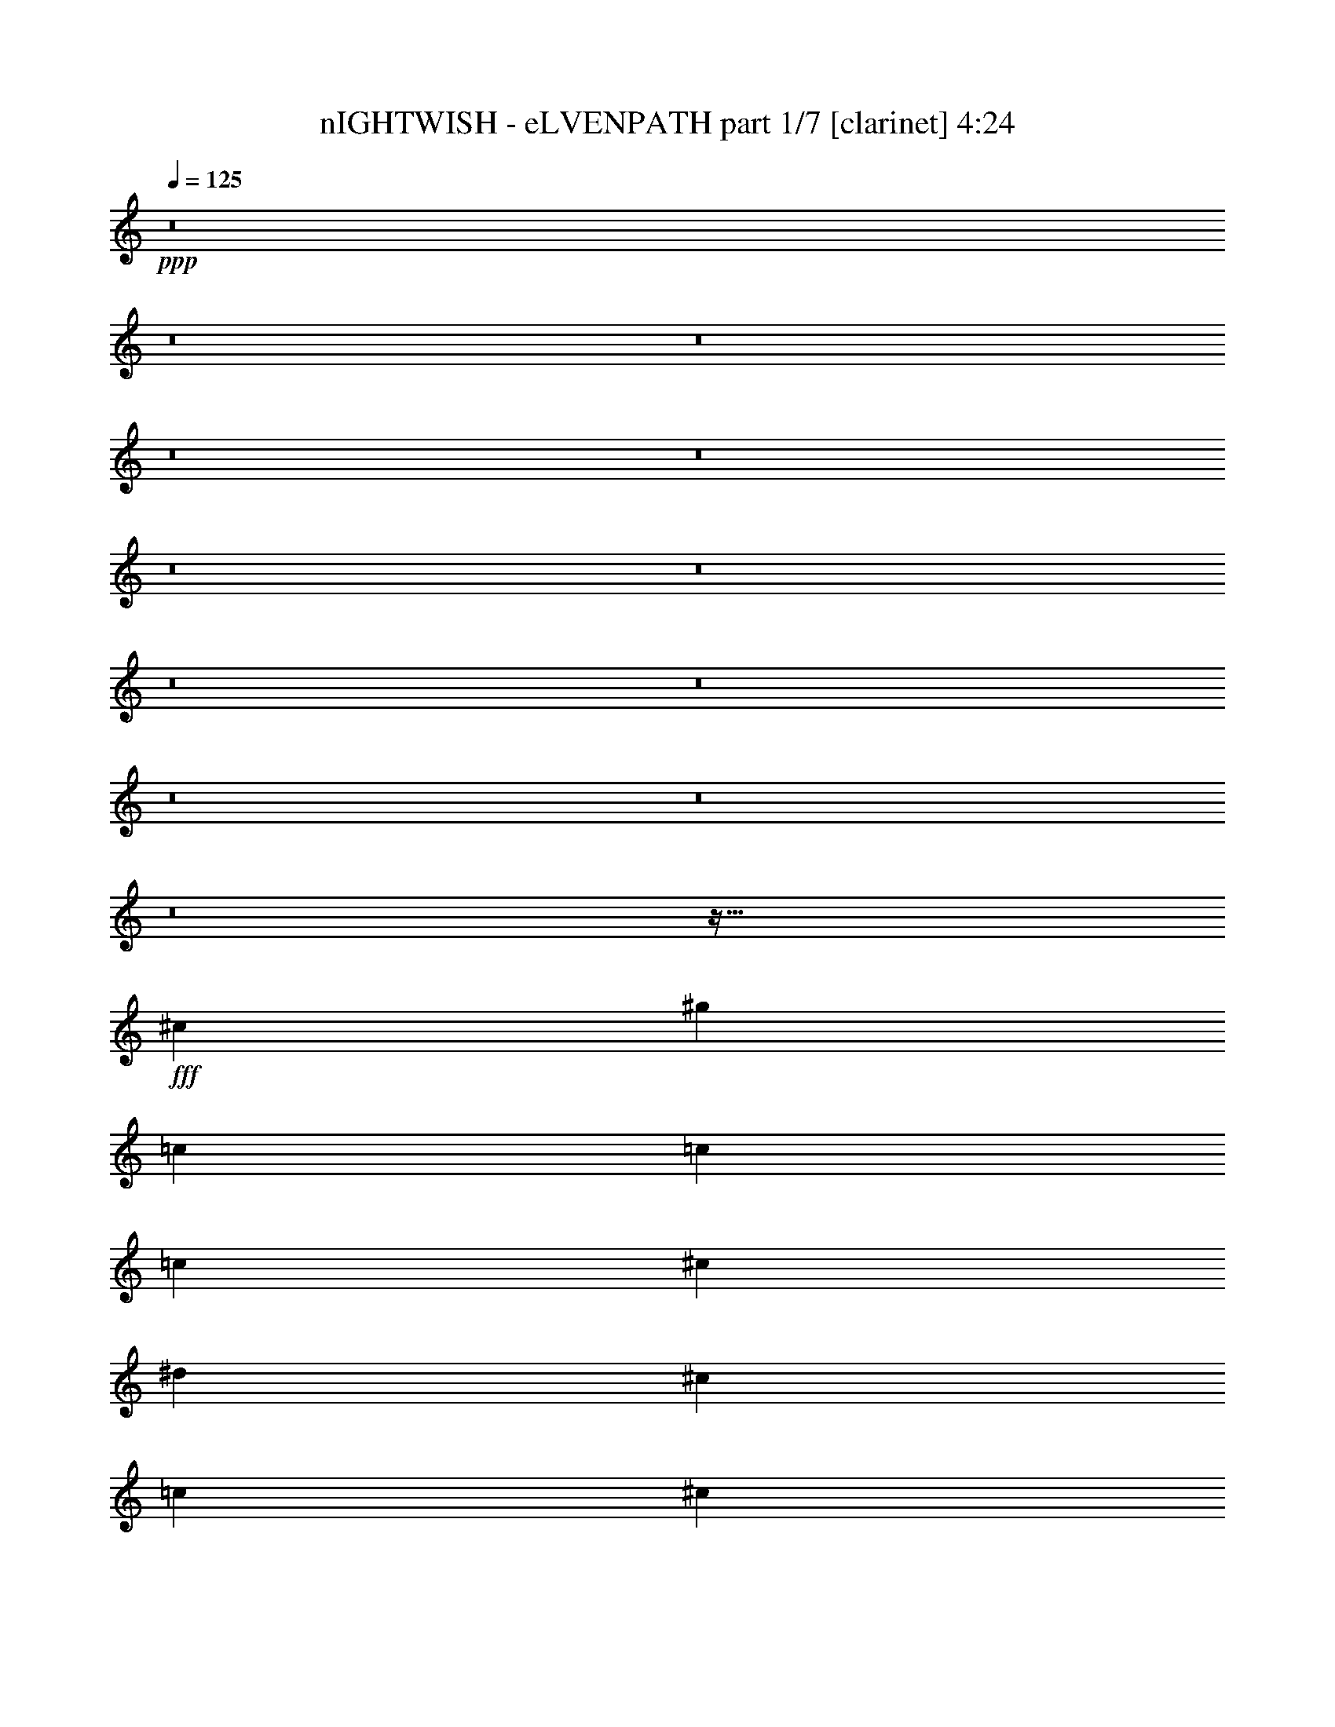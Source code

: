 % Produced with Bruzo's Transcoding Environment
% Transcribed by  Bruzo

X:1
T:  nIGHTWISH - eLVENPATH part 1/7 [clarinet] 4:24
Z: Transcribed with BruTE 64
L: 1/4
Q: 125
K: C
Z: Transcribed with BruTE 64
L: 1/4
Q: 125
K: C
+ppp+
z8
z8
z8
z8
z8
z8
z8
z8
z8
z8
z8
z8
z943/128
+fff+
[^c13063/15872]
[^g39685/15872]
[=c13559/31744]
[=c12567/31744]
[=c13559/31744]
[^c13559/31744]
[^d12567/31744]
[^c13559/31744]
[=c13063/15872]
[^c13559/15872]
[^g39685/15872]
[^A13063/15872]
[^A13559/31744]
[=c12567/31744]
[^c13559/31744]
[^d13559/31744]
[^c12567/31744]
[=c13559/31744]
[^c13063/15872]
[^g66803/31744]
[^c12567/31744]
[=c13559/15872]
[=c12567/31744]
[^c13559/31744]
[^d13559/31744]
[^c12567/31744]
[=c13559/15872]
[^c13165/3968]
z13333/3968
[=f12567/31744]
[=f13559/31744]
[^g13063/15872]
[=f11575/15872]
z/8
[^g13063/15872]
[^d9591/31744]
z/8
[^d12567/31744]
[^d13559/31744]
[=f9591/31744]
z/8
[^c12567/31744]
[^d13559/31744]
[^c13063/15872]
[=f11575/15872]
z/8
[^g12567/31744]
[^g13559/31744]
[=f13063/15872]
[^g11575/15872]
z/8
[^d12567/31744]
[^d13559/31744]
[^d9591/31744]
z/8
[=f12567/31744]
[^f13559/31744]
[^g9591/31744]
z/8
[^f13063/15872]
[=f13063/15872]
[^g13559/31744]
[^g9591/31744]
z/8
[=f13063/15872]
[^g13063/15872]
[^d11575/15872]
z/8
[^d12567/31744]
[=f13559/31744]
[^f9591/31744]
z/8
[=f12567/31744]
[^d11575/15872]
z/8
[=f35717/31744]
z/8
[^d35717/31744]
z/8
[^f13063/15872]
[=f39685/15872]
[=f9591/31744]
z/8
[^d12567/31744]
[^c13311/7936]
[^d13063/15872]
[=f13559/15872]
[^d13063/7936]
[^d13559/15872]
[^c12567/31744]
[^c13559/31744]
[=c13311/7936]
[=c13063/15872]
[^d13063/15872]
[^c39685/31744]
[=f13559/31744]
[=f13063/15872]
[^d13559/15872]
[=f13063/15872]
[=f13063/15872]
[=f13559/15872]
[=f13063/15872]
[^g13311/7936]
[^d13063/15872]
[^d13063/15872]
[^c39685/7936]
[=f13559/15872]
[^d13063/15872]
[^c13559/31744]
[^c13063/15872]
[^c13559/31744]
[^d13063/15872]
[=f13063/15872]
[^d13311/7936]
[^d13063/15872]
[^c13559/15872]
[=c13063/15872]
[=c13559/31744]
[^A12567/31744]
[=c13559/31744]
[^c13559/31744]
[^d13063/15872]
[^c39685/31744]
[=f13559/31744]
[=f13063/15872]
[^d13063/15872]
[=f13559/15872]
[=f13063/15872]
[=f13063/15872]
[=f13559/15872]
[^f13063/7936]
[^g13559/15872]
[=A13063/15872]
[^g13125/3968]
z8
z8
z8
z8
z8
z8
z19029/15872
[^d13559/31744]
[^c13559/31744]
[^c13063/15872]
[^g65811/31744]
[=c13559/15872]
[=c12567/31744]
[=c13559/31744]
[^c13559/31744]
[^d13063/15872]
[^c13559/31744]
[=c12567/31744]
[^c13559/15872]
[^g13063/7936]
[^c13559/31744]
[^c13559/31744]
[^A12567/31744]
[^A13559/31744]
[^A13559/31744]
[=c12567/31744]
[^c13559/31744]
[^d13559/31744]
[^c12567/31744]
[=c13559/31744]
[^c13063/15872]
[^g39685/15872]
[=c13559/15872]
[=c12567/31744]
[^c13559/31744]
[^d13559/31744]
[^c12567/31744]
[=c13559/15872]
[^c13063/15872]
[^c13559/31744]
[=c39685/31744]
[^d13063/15872]
[^c835/496]
z12965/15872
[^g13559/31744]
[^g12567/31744]
[=f13559/15872]
[^g12567/31744]
[=f13559/15872]
[^g12567/31744]
[^g13559/31744]
[^g13559/31744]
[^d13063/15872]
[^d13559/31744]
[=f12567/31744]
[^c13559/31744]
[^d13559/31744]
[^c13063/15872]
[=f11575/15872]
z/8
[^g13063/15872]
[=f13063/15872]
[^g11575/15872]
z/8
[^d13063/15872]
[^d9591/31744]
z/8
[=f12567/31744]
[^f13559/31744]
[^g9591/31744]
z/8
[^f13063/15872]
[=f13063/15872]
[^g11575/15872]
z/8
[=f13063/15872]
[^g13063/15872]
[^d11575/15872]
z/8
[^d12567/31744]
[=f13559/31744]
[^f9591/31744]
z/8
[^g12567/31744]
[^f13559/31744]
[^f9591/31744]
z/8
[=f15875/31744]
z/8
[=f7937/15872]
z/8
[=f12567/31744]
[^d11575/15872]
z/8
[^f13063/15872]
[=f39685/15872]
[=f9591/31744]
z/8
[^d12567/31744]
[^c13311/7936]
[^d13063/15872]
[=f11575/15872]
z/8
[^d13063/7936]
[^d11575/15872]
z/8
[^c12567/31744]
[^c13559/31744]
[=c12319/7936]
z/8
[=c13063/15872]
[^d13063/15872]
[^c39685/31744]
[=f13559/31744]
[=f13063/15872]
[^d11575/15872]
z/8
[=f13063/15872]
[=f13063/15872]
[=f13559/15872]
[=f13063/15872]
[^g13311/7936]
[^d13063/15872]
[^d13063/15872]
[^c39685/7936]
[=f13559/15872]
[^d13063/15872]
[^c13559/31744]
[^c13063/15872]
[^c13559/31744]
[^d13063/15872]
[=f13063/15872]
[^d13311/7936]
[^d13063/15872]
[^c13559/15872]
[=c13063/15872]
[=c13559/31744]
[^A12567/31744]
[=c13559/31744]
[^c13559/31744]
[^d13063/15872]
[^c39685/31744]
[=f13559/31744]
[=f13063/15872]
[^d13063/15872]
[=f13559/15872]
[=f13063/15872]
[=f13063/15872]
[=f13559/15872]
[^f13063/7936]
[^g13559/15872]
[=A13063/15872]
[^g26523/3968]
z8
z8
z8
z8
z23793/7936
[^c9591/31744]
z/8
[=c12567/31744]
[^c26647/15872]
z6519/7936
[^c13559/31744]
[=c51629/31744]
z10325/7936
[^c12567/31744]
[=c13559/31744]
[^c13311/7936]
[=c13063/15872]
[^A13311/7936]
[^g65811/31744]
[^g13063/15872]
[^g13559/31744]
[^g13311/7936]
[^A12567/31744]
[^g13559/15872]
[^c65791/31744]
z13579/31744
[^c13063/15872]
[^c13559/31744]
[^d13063/15872]
[^d13063/15872]
[^d13559/31744]
[^c13063/15872]
[^d13559/31744]
[=f13311/7936]
[=f13063/15872]
[=f13559/31744]
[=f1673/1024]
z3487/7936
[^f13063/15872]
[=f13559/31744]
[^g53503/31744]
z3077/7936
[^c13559/31744]
[^c13559/31744]
[^c13063/15872]
[^d13063/15872]
[^g13559/15872]
[^f12567/31744]
[=f13559/15872]
[=f51823/31744]
z3497/7936
[^g13063/15872]
[^g13559/15872]
[^g13063/7936]
[^A13559/31744]
[^g13063/15872]
[^c13311/7936]
[^c13559/31744]
[^c13063/15872]
[^c13063/15872]
[^d39685/31744]
[^d13559/15872]
[^c13063/15872]
[^d13559/31744]
[=f3247/3968]
z6569/7936
[=f13559/15872]
[=f13063/15872]
[=f13311/7936]
[^f9591/31744]
z/8
[=f13063/15872]
[^g12319/7936]
z/8
[^c12567/31744]
[^c11575/15872]
z/8
[^c13063/15872]
[^f12319/7936]
z/8
[=f13063/7936]
[=f39685/15872]
[^f39575/15872]
z8
z15937/7936
[^c13559/31744]
[=c9591/31744]
z/8
[^c25991/15872]
z6847/7936
[^c12567/31744]
[=c53293/31744]
z9909/7936
[^c9591/31744]
z/8
[=c12567/31744]
[^c13311/7936]
[=c13063/15872]
[^A13311/7936]
[^g13147/3968]
z8
z8
z8
z8
z8
z8
z8
z8
z/4

X:2
T:  nIGHTWISH - eLVENPATH part 2/7 [flute] 4:24
Z: Transcribed with BruTE 64
L: 1/4
Q: 125
K: C
Z: Transcribed with BruTE 64
L: 1/4
Q: 125
K: C
+ppp+
[^G8-]
[^G8-]
[^G8-]
[^G8-]
[^G2633/1984]
[=c13311/7936]
[^D13311/7936]
[^G8-]
[^G7959/3968]
z8
z8
z8
z8
z8
z8
z8
z8
z8
z8
z13333/3968
+fff+
[^G12567/31744]
[^G13559/31744]
[^C13063/15872]
[^G11575/15872]
z/8
[^C13063/15872]
[=G9591/31744]
z/8
[=G12567/31744]
[=G13559/31744]
[^G9591/31744]
z/8
[^A12567/31744]
[=c13559/31744]
[^A13063/15872]
[^G11575/15872]
z/8
[^C12567/31744]
[^C13559/31744]
[^G13063/15872]
[^C11575/15872]
z/8
[^G12567/31744]
[^G13559/31744]
[^G9591/31744]
z/8
[^G12567/31744]
[=c13559/31744]
[=c9591/31744]
z/8
[=c13063/15872]
[^G13063/15872]
[^C13559/31744]
[^C9591/31744]
z/8
[^G13063/15872]
[^C13063/15872]
[=G11575/15872]
z/8
[=G12567/31744]
[^G13559/31744]
[^A9591/31744]
z/8
[^G12567/31744]
[^F11575/15872]
z/8
[^C35717/31744]
z/8
[=c35717/31744]
z/8
[^D13063/15872]
[^C4963/1984]
z46207/7936
[^F13559/15872]
[^F12567/31744]
[^F13559/31744]
[=G13311/7936]
[=G13063/15872]
[=G13063/15872]
[^G2459/1984]
z56471/7936
[^G13063/15872]
[^G13063/15872]
[^F39685/7936]
[^F13559/15872]
[^F13063/15872]
[=F13559/31744]
[=F13063/15872]
[=F13559/31744]
[=F13063/15872]
[^A13063/15872]
[^A13311/7936]
[^F13063/15872]
[^F13559/15872]
[=G13063/15872]
[=G13559/31744]
[=G12567/31744]
[=G13559/31744]
[=F13559/31744]
[=G13063/15872]
[^G39685/31744]
[^G13559/31744]
[^G13063/15872]
[^G13063/15872]
[=c13559/15872]
[=c13063/15872]
[=c13063/15872]
[=c13559/15872]
[^C809/496]
z8
z8
z8
z8
z8
z8
z8
z8
z8
z8
z13957/15872
[^C13559/31744]
[^C12567/31744]
[^G13559/15872]
[^C12567/31744]
[^G13559/15872]
[^C12567/31744]
[^C13559/31744]
[^C13559/31744]
[=G13063/15872]
[=G13559/31744]
[=G12567/31744]
[^A13559/31744]
[^A13559/31744]
[^A13063/15872]
[^G11575/15872]
z/8
[^C13063/15872]
[^G13063/15872]
[^C11575/15872]
z/8
[^G13063/15872]
[^G9591/31744]
z/8
[^G12567/31744]
[=c13559/31744]
[=c9591/31744]
z/8
[=c13063/15872]
[^G13063/15872]
[^C11575/15872]
z/8
[^G13063/15872]
[^C13063/15872]
[=c11575/15872]
z/8
[=c12567/31744]
[=c13559/31744]
[^A9591/31744]
z/8
[^A12567/31744]
[^A13559/31744]
[^A9591/31744]
z/8
[^C15875/31744]
z/8
[^C7937/15872]
z/8
[^C3/8-]
[^C6615/31744=c6615/31744-]
[=c8599/15872]
z/8
[^D13063/15872]
[^C2483/992]
z46195/7936
[^F11575/15872]
z/8
[^F12567/31744]
[^F13559/31744]
[=G12319/7936]
z/8
[=G13063/15872]
[=G13063/15872]
[^G1231/992]
z56459/7936
[^G13063/15872]
[^G13063/15872]
[^F39685/7936]
[^F13559/15872]
[^F13063/15872]
[=F13559/31744]
[=F13063/15872]
[=F13559/31744]
[=F13063/15872]
[^A13063/15872]
[^A13311/7936]
[^F13063/15872]
[^F13559/15872]
[=G13063/15872]
[=G13559/31744]
[=G12567/31744]
[=G13559/31744]
[=F13559/31744]
[=G13063/15872]
[^G39685/31744]
[^G13559/31744]
[^G13063/15872]
[^G13063/15872]
[=c13559/15872]
[=c13063/15872]
[=c13063/15872]
[=c13559/15872]
[^C3239/1984]
z6709/3968
+ppp+
[^G8-]
[^G7941/3968]
[=c13311/7936]
[^D13063/7936]
[^G8-]
[^G7875/3968]
z8
z8
z8
z8
z215947/31744
+fff+
[^G13063/15872]
[^G13559/31744]
[=G13063/15872]
[=G13063/15872]
[=G13559/31744]
[=G13063/15872]
[=G13559/31744]
[^G6691/3968]
z52677/7936
[=F13559/31744]
[=F13559/31744]
[=F13063/15872]
[^G1607/1984]
z6883/7936
[^G12567/31744]
[^G13559/15872]
[^G51823/31744]
z212413/31744
[=F13559/31744]
[=F13063/15872]
[=F13063/15872]
[=G39685/31744]
[=G13559/15872]
[=G13063/15872]
[=G13559/31744]
[^G3247/3968]
z225693/31744
[=F12567/31744]
[=F11575/15872]
z/8
[=F13063/15872]
[^D12319/7936]
z/8
[^C13013/7936]
z8
z8
z8
z98847/31744
[^C12567/31744]
[^G13559/31744]
[^C13559/31744]
[^F12567/31744]
[=F13559/31744]
[^F13559/31744]
[^A12567/31744]
[^C13559/31744]
[=c13559/31744]
[^C39849/15872]
z12239/31744
[^C13559/31744]
[^G13559/31744]
[^C12567/31744]
[^F13559/31744]
[=F13559/31744]
[^F12567/31744]
[^A13559/15872]
[^D12567/31744]
[=F13559/31744]
[^F13063/15872]
[=F13559/31744]
[^F13559/31744]
[^A12567/31744]
[^C1691/3968]
z6795/15872
[^C12567/31744]
[^G13559/15872]
[^F12197/31744]
z13929/31744
[=F13063/15872]
[^F13559/31744]
[=F13559/31744]
[=F12567/31744]
[^D13559/31744]
[=F13559/31744]
[=F12567/31744]
[^C17859/31744-]
[^C/8=F/8-]
[=F5291/31744]
[^A30701/15872]
[=c4189/31744^C4189/31744-]
[^C2811/15872^D2811/15872=F2811/15872-^F2811/15872-]
[=F/8^F/8]
[^G4189/31744^A4189/31744]
[=c12567/31744]
[^A1819/7936]
[^G6283/31744]
[^F1571/7936]
[=F7275/31744]
[^F1571/7936]
[=F6283/31744]
[^D1819/7936]
[^C6283/31744]
[^A1571/7936]
[^G7275/31744]
[^A1571/7936]
[^C6283/31744]
[^D1819/7936]
[^C6283/31744]
[^D1571/7936]
[=F7275/31744]
[^G39685/31744]
[^C12567/31744]
[^D13559/15872]
[=F12567/31744]
[^G39685/15872]
[^A13559/15872]
[^G39685/31744]
[^C12567/31744]
[=c13559/31744]
[^A13559/31744]
[^C13063/15872]
[^G13063/15872=c13063/15872]
[^C13559/31744=F13559/31744]
[^D13311/7936^F13311/7936]
[^C13063/15872=F13063/15872]
[^G1571/7936]
[=F7275/31744]
[^C1571/7936]
[=c6283/31744]
[^A1819/7936]
[^G6283/31744]
[=F1571/7936]
[^F7275/31744]
[^G1571/7936]
[=A6283/31744]
[^G66803/31744]
[^G1571/7936]
[^G6283/31744]
[^F1819/7936]
[^F6283/31744]
[=F13559/31744]
[^C12567/31744]
[^F13559/31744]
[=F16701/15872]
[^C6283/31744]
[^G13559/31744]
[=A13559/31744]
[^G12567/31744]
[^C13559/31744]
[=F13559/31744]
[^G1571/7936]
[^F6283/31744]
[=F1819/7936]
[^F6283/31744]
[=F13063/15872]
[^F13559/15872]
[^G12567/31744]
[^A13559/15872]
[^G12611/31744]
[^C3401/7936]
[=c13883/31744]
[^D6941/15872]
[^C445/992]
[=F11/31]
z/8
[^D14577/31744]
[^F15569/31744]
[=F7969/15872]
[^G7969/15872]
[^F17409/31744]
[=A513/992]
[^G73141/31744]
z25/4

X:3
T:  nIGHTWISH - eLVENPATH part 3/7 [lute] 4:24
Z: Transcribed with BruTE 64
L: 1/4
Q: 125
K: C
Z: Transcribed with BruTE 64
L: 1/4
Q: 125
K: C
+ppp+
z8
z8
z246111/31744
[^c5857/31744]
z3851/15872
+pp+
[=F3093/15872^G3093/15872]
z6381/31744
[^c7507/31744]
z1513/7936
[=F1463/7936^G1463/7936]
z7707/31744
[^D6181/31744^F6181/31744]
z19945/31744
[^C5847/31744=F5847/31744]
z20279/31744
[^c7497/31744]
z3031/15872
[=F2921/15872^G2921/15872]
z7717/31744
[^c6171/31744]
z1599/7936
[=F1873/7936^G1873/7936]
z6067/31744
[^F5837/31744^A5837/31744]
z20289/31744
[=F7487/31744^G7487/31744]
z19631/31744
[^c6161/31744]
z3203/15872
[=F3741/15872^G3741/15872]
z6077/31744
[^c5827/31744]
z1933/7936
[=F1539/7936^G1539/7936]
z6411/31744
[^D7477/31744^F7477/31744]
z19641/31744
[=c6151/31744]
z19975/31744
[=F5817/31744]
z3871/15872
[^F3073/15872]
z6421/31744
[^G7467/31744]
z1523/7936
[^d1453/7936]
z7747/31744
[^G6141/31744]
z3213/15872
[^A3731/15872]
z6097/31744
[^d5807/31744]
z20319/31744
[^c7457/31744]
z3051/15872
[=F2901/15872^G2901/15872]
z7757/31744
[^c6131/31744]
z1609/7936
[=F1863/7936^G1863/7936]
z197/1024
[^D187/1024^F187/1024]
z20329/31744
[^C7447/31744=F7447/31744]
z19671/31744
[^c6121/31744]
z3223/15872
[=F3721/15872^G3721/15872]
z6117/31744
[^c5787/31744]
z1943/7936
[=F1529/7936^G1529/7936]
z7443/31744
[^F6445/31744^A6445/31744]
z19681/31744
[=F6111/31744^G6111/31744]
z20015/31744
[^c5777/31744]
z3891/15872
[=F3053/15872^G3053/15872]
z7453/31744
[^c6435/31744]
z1533/7936
[=F1443/7936^G1443/7936]
z7787/31744
[^D6101/31744^F6101/31744]
z20025/31744
+mf+
[=c3/16=c'3/16-]
[=c'8599/15872]
z/8
[=F3/16=f3/16-]
[=f6615/31744]
[^F3/16^f3/16-]
[^f7607/31744]
[^G3/16^g3/16-]
[^g7607/31744]
[^A3/16^a3/16-]
[^a6615/31744]
[^D3/16^d3/16-]
[^d7607/31744]
[=F3/16=f3/16-]
[=f7607/31744]
[^A3/16^a3/16-]
[^a6415/31744]
z13759/31744
[^g9591/31744]
z/8
[^G6181/15872^c6181/15872^g6181/15872]
z111/256
[^G9591/31744^c9591/31744^g9591/31744]
z/8
[^A12357/31744^d12357/31744^a12357/31744]
z13769/31744
[^G13063/15872^c13063/15872^g13063/15872]
[^g13559/31744]
[^G6009/15872^c6009/15872^g6009/15872]
z3527/7936
[^G13559/31744^c13559/31744^g13559/31744]
[^A12013/31744^d12013/31744^a12013/31744]
z14113/31744
[^G11575/15872^c11575/15872^g11575/15872]
z/8
[^g12567/31744]
[^G6829/15872^c6829/15872^g6829/15872]
z3365/7936
[^G12567/31744^c12567/31744^g12567/31744]
[^A13653/31744^d13653/31744^a13653/31744]
z13465/31744
[=c'13063/15872]
[=f9591/31744]
z/8
[^f12567/31744]
[^g13559/31744]
[^d9591/31744]
z/8
[^G12567/31744]
[^A13559/31744]
[^d11983/31744]
z14143/31744
[^g13559/31744]
[^G5989/15872^c5989/15872^g5989/15872]
z3537/7936
[^G13559/31744^c13559/31744^g13559/31744]
[^A11973/31744^d11973/31744^a11973/31744]
z14153/31744
[^G11575/15872^c11575/15872^g11575/15872]
z/8
[^g12567/31744]
[^G6809/15872^c6809/15872^g6809/15872]
z3375/7936
[^G12567/31744^c12567/31744^g12567/31744]
[^A13613/31744^d13613/31744^a13613/31744]
z13505/31744
[^G13063/15872^c13063/15872^g13063/15872]
[^g9591/31744]
z/8
[^G6141/15872^c6141/15872^g6141/15872]
z3461/7936
[^G9591/31744^c9591/31744^g9591/31744]
z/8
[^A12277/31744^d12277/31744^a12277/31744]
z13849/31744
[=c'13063/15872]
[=f13559/31744]
[^f9591/31744]
z/8
[^g12567/31744]
[^a13559/31744]
[^d13559/31744]
[=f12567/31744]
[^a13583/31744]
z13535/31744
[^g12567/31744]
[^G219/512^c219/512^g219/512]
z3385/7936
[^G12567/31744^c12567/31744^g12567/31744]
[^A13573/31744^d13573/31744^a13573/31744]
z13545/31744
[^G13063/15872^c13063/15872^g13063/15872]
[^g13559/31744]
[^G6121/15872^c6121/15872^g6121/15872]
z3471/7936
[^G13559/31744^c13559/31744^g13559/31744]
[^A12237/31744^d12237/31744^a12237/31744]
z13889/31744
[^G13063/15872^c13063/15872^g13063/15872]
[^g13559/31744]
[^G6941/15872^c6941/15872^g6941/15872]
z3061/7936
[^G13559/31744^c13559/31744^g13559/31744]
[^A13877/31744^d13877/31744^a13877/31744]
z12249/31744
[=c'13559/15872]
[=f12567/31744]
[^f13559/31744]
[^g13559/31744]
[^d12567/31744]
[^G13559/31744]
[^A13559/31744]
[^d12207/31744]
z449/1024
[^g13559/31744]
[^G6101/15872^c6101/15872^g6101/15872]
z3481/7936
[^G13559/31744^c13559/31744^g13559/31744]
[^A12197/31744^d12197/31744^a12197/31744]
z13929/31744
[^G13063/15872^c13063/15872^g13063/15872]
[^g13559/31744]
[^G6921/15872^c6921/15872^g6921/15872]
z3071/7936
[^G13559/31744^c13559/31744^g13559/31744]
[^A13837/31744^d13837/31744^a13837/31744]
z12289/31744
[^G13559/15872^c13559/15872^g13559/15872]
[^g12567/31744]
[^G6749/15872^c6749/15872^g6749/15872]
z3405/7936
[^G12567/31744^c12567/31744^g12567/31744]
[^A13493/31744^d13493/31744^a13493/31744]
z13625/31744
[=c'13063/15872]
[=f13559/31744]
[^f12567/31744]
[^g13559/31744]
[^a13559/31744]
[^d12567/31744]
[=f13559/31744]
[^a13559/31744]
[^G13187/3968^c13187/3968^g13187/3968]
[=G13311/7936=c13311/7936=g13311/7936]
[^A13063/7936^d13063/7936^a13063/7936]
[^G13311/3968^c13311/3968^g13311/3968]
[^D13063/7936^G13063/7936^d13063/7936]
[=c13311/7936=f13311/7936=c'13311/7936]
[^G13187/3968^c13187/3968^g13187/3968]
[=G13311/7936=c13311/7936=g13311/7936]
[^A13311/7936^d13311/7936^a13311/7936]
[^G3245/3968^c3245/3968^g3245/3968]
z13725/31744
[^G65811/31744^c65811/31744^g65811/31744]
[=c13559/31744]
[^c9591/31744]
z/8
[^d13063/15872]
[=c'9591/31744]
z/8
[^a12567/31744]
[^g13559/31744]
[^f9591/31744]
z/8
[^G803/3968^c803/3968^g803/3968]
z6143/31744
[^G5761/31744^c5761/31744^g5761/31744]
z3899/15872
[^G3045/15872^c3045/15872^g3045/15872]
z7469/31744
[^G6419/31744^c6419/31744^g6419/31744]
z1537/7936
[^G1439/7936^c1439/7936^g1439/7936]
z7803/31744
[^G6085/31744^c6085/31744^g6085/31744]
z3737/15872
[^G3207/15872^c3207/15872^g3207/15872]
z6153/31744
[^G5751/31744^c5751/31744^g5751/31744]
z61/248
[=G95/496=c95/496=g95/496]
z7479/31744
[=G6409/31744=c6409/31744=g6409/31744]
z3079/15872
[=G2873/15872=c2873/15872=g2873/15872]
z7813/31744
[=G6075/31744=c6075/31744=g6075/31744]
z1871/7936
[^A1601/7936^d1601/7936^a1601/7936]
z6163/31744
[^A5741/31744^d5741/31744^a5741/31744]
z3909/15872
[^A3035/15872^d3035/15872^a3035/15872]
z7489/31744
[^A6399/31744^d6399/31744^a6399/31744]
z771/3968
[^G717/3968^c717/3968^g717/3968]
z7823/31744
[^G6065/31744^c6065/31744^g6065/31744]
z3747/15872
[^G3197/15872^c3197/15872^g3197/15872]
z6173/31744
[^G5731/31744^c5731/31744^g5731/31744]
z1957/7936
[^G1515/7936^c1515/7936^g1515/7936]
z7499/31744
[^G6389/31744^c6389/31744^g6389/31744]
z3089/15872
[^G2863/15872^c2863/15872^g2863/15872]
z7833/31744
[^G6055/31744^c6055/31744^g6055/31744]
z469/1984
[^D399/1984^G399/1984^d399/1984]
z6183/31744
[^D5721/31744^G5721/31744^d5721/31744]
z3919/15872
[^D3025/15872^G3025/15872^d3025/15872]
z7509/31744
[^D6379/31744^G6379/31744^d6379/31744]
z1547/7936
[=c1429/7936=f1429/7936=c'1429/7936]
z253/1024
[=c195/1024=f195/1024=c'195/1024]
z3757/15872
[=c3187/15872=f3187/15872=c'3187/15872]
z6193/31744
[=c5711/31744=f5711/31744=c'5711/31744]
z981/3968
[^G755/3968^c755/3968^g755/3968]
z7519/31744
[^G6369/31744^c6369/31744^g6369/31744]
z3099/15872
[^G2853/15872^c2853/15872^g2853/15872]
z7853/31744
[^G6035/31744^c6035/31744^g6035/31744]
z1881/7936
[^G1591/7936^c1591/7936^g1591/7936]
z6203/31744
[^G5701/31744^c5701/31744^g5701/31744]
z3929/15872
[^G3015/15872^c3015/15872^g3015/15872]
z7529/31744
[^G6359/31744^c6359/31744^g6359/31744]
z97/496
[=G89/496=c89/496=g89/496]
z7863/31744
[=G6025/31744=c6025/31744=g6025/31744]
z3767/15872
[=G3177/15872=c3177/15872=g3177/15872]
z6213/31744
[=G5691/31744=c5691/31744=g5691/31744]
z1967/7936
[^A1505/7936^d1505/7936^a1505/7936]
z7539/31744
[^A6349/31744^d6349/31744^a6349/31744]
z3109/15872
[^A2843/15872^d2843/15872^a2843/15872]
z7873/31744
[^A6015/31744^d6015/31744^a6015/31744]
z943/3968
[^G3273/3968^c3273/3968^g3273/3968]
z13501/31744
[^G65811/31744^c65811/31744^g65811/31744]
[^G1615/1984^c1615/1984^g1615/1984]
z13845/31744
[^G39685/31744^c39685/31744^g39685/31744]
[^g9591/31744]
z/8
[^f12567/31744]
[=F13559/31744^A13559/31744=f13559/31744]
[=f1571/7936]
[=f7275/31744]
[=f1571/7936]
[=f6283/31744]
[=f1819/7936]
[=f6283/31744]
[=f1571/7936]
[=f7275/31744]
[=f1571/7936]
[=f6283/31744]
[=f1819/7936]
[=f6283/31744]
[=f1571/7936]
[=f7275/31744]
[^A12567/31744^d12567/31744^a12567/31744]
[^a1819/7936]
[^a6283/31744]
[^a1571/7936]
[^a7275/31744]
[^a1571/7936]
[^a6283/31744]
[^a1819/7936]
[^a6283/31744]
[^a1571/7936]
[^a7275/31744]
[^a1571/7936]
[^a6283/31744]
[^a1819/7936]
[^a6283/31744]
[=G1571/7936-=c1571/7936-]
[=G7275/31744=c7275/31744=g7275/31744]
[=g1571/7936]
[=g6283/31744]
[=g1819/7936]
[=g6283/31744]
[=g1571/7936]
[=g7275/31744]
[=g1571/7936]
[=g6283/31744]
[=g1819/7936]
[=g6283/31744]
[=g1571/7936]
[=g7275/31744]
[=g1571/7936]
[=g6283/31744]
[^G13559/31744^c13559/31744^g13559/31744]
[^g1571/7936]
[^g7275/31744]
[^g1571/7936]
[^g6283/31744]
[^g1819/7936]
[^g6283/31744]
[^g1571/7936]
[^g7275/31744]
[^g1571/7936]
[^g6283/31744]
[^g1819/7936]
[^g6283/31744]
[^g1571/7936]
[^g7275/31744]
[=c12567/31744=f12567/31744=c'12567/31744]
[=c'1819/7936]
[=c'6283/31744]
[=c'1571/7936]
[=c'7275/31744]
[=c'1571/7936]
[=c'6283/31744]
[=c'1819/7936]
[=c'6283/31744]
[=c'1571/7936]
[=c'7275/31744]
[=c'1571/7936]
[=c'6283/31744]
[=c'1819/7936]
[=c'6283/31744]
[^D13559/31744^G13559/31744^d13559/31744]
[^d1571/7936]
[^d6283/31744]
[^d1819/7936]
[^d6283/31744]
[^D13559/31744^G13559/31744^d13559/31744]
[^d1571/7936]
[^d6283/31744]
[^d1819/7936]
[^d6283/31744]
[^D13559/31744^G13559/31744^d13559/31744]
[^d1571/7936]
[^d6283/31744]
[^d1819/7936]
[^c6283/31744]
[^c1571/7936]
[^c7275/31744]
[^c1571/7936]
[^c6283/31744]
[^c1819/7936]
[^c6283/31744]
[^d1571/7936]
[^c7275/31744]
[^c1571/7936]
[^c6283/31744]
[^c1819/7936]
[^c6283/31744]
[^c1571/7936]
[^c7275/31744]
[^d1571/7936]
[^c6283/31744]
[^c1819/7936]
[^c6283/31744]
[^d1571/7936]
[^c7275/31744]
[^c1571/7936]
[^c6283/31744]
[^c1819/7936]
[=c6283/31744]
[^c1571/7936]
[^d7275/31744]
[=f12567/31744]
[^g1819/7936]
[^g6283/31744]
[^C3/16=F3/16^A3/16-=f3/16-]
[=F7607/31744^A7607/31744=f7607/31744]
[^A1571/7936=f1571/7936]
[=F6283/31744=f6283/31744]
[^C1819/7936=f1819/7936]
[=F6283/31744=f6283/31744]
[^A1571/7936=f1571/7936]
[=F7275/31744=f7275/31744]
[^C1571/7936=f1571/7936]
[=F6283/31744=f6283/31744]
[^A1819/7936=f1819/7936]
[=F6283/31744=f6283/31744]
[^C1571/7936=f1571/7936]
[=F7275/31744=f7275/31744]
[^A1571/7936=f1571/7936]
[=F6283/31744=f6283/31744]
[^D/4^A/4-^d/4-^a/4-]
[=F5623/31744^A5623/31744^d5623/31744^a5623/31744]
[^A1571/7936^a1571/7936]
[=F7275/31744^a7275/31744]
[^D1571/7936^a1571/7936]
[=F6283/31744^a6283/31744]
[^A1819/7936^a1819/7936]
[=F6283/31744^a6283/31744]
[^D1571/7936^a1571/7936]
[^F7275/31744^a7275/31744]
[^A1571/7936^a1571/7936]
[^F6283/31744^a6283/31744]
[^D1819/7936^a1819/7936]
[^F6283/31744^a6283/31744]
[^A1571/7936^a1571/7936]
[^F7275/31744^a7275/31744]
[=C1571/7936=G1571/7936-=c1571/7936-]
[^D6283/31744=G6283/31744=c6283/31744=g6283/31744]
[=G1819/7936=g1819/7936]
[^D6283/31744=g6283/31744]
[=C1571/7936=g1571/7936]
[^D7275/31744=g7275/31744]
[=G1571/7936=g1571/7936]
[^D6283/31744=g6283/31744]
[=C1819/7936=g1819/7936]
[^D6283/31744=g6283/31744]
[=G1571/7936=g1571/7936]
[^D7275/31744=g7275/31744]
[=C1571/7936=g1571/7936]
[^D6283/31744=g6283/31744]
[=G1819/7936=g1819/7936]
[^D6283/31744=g6283/31744]
[^C3/16^G3/16-^c3/16-^g3/16-]
[^D7607/31744^G7607/31744^c7607/31744^g7607/31744]
[^G1571/7936^g1571/7936]
[^D6283/31744^g6283/31744]
[^C1819/7936^g1819/7936]
[^D6283/31744^g6283/31744]
[^G1571/7936^g1571/7936]
[^D7275/31744^g7275/31744]
[^C1571/7936^g1571/7936]
[=F6283/31744^g6283/31744]
[^G1819/7936^g1819/7936]
[=F6283/31744^g6283/31744]
[^C1571/7936^g1571/7936]
[=F7275/31744^g7275/31744]
[^G1571/7936^g1571/7936]
[=F6283/31744^g6283/31744]
[=F/4=c/4-=f/4-=c'/4-]
[^G5623/31744=c5623/31744=f5623/31744=c'5623/31744]
[=c1571/7936=c'1571/7936]
[^G7275/31744=c'7275/31744]
[=F1571/7936=c'1571/7936]
[^G6283/31744=c'6283/31744]
[=c1819/7936=c'1819/7936]
[^G6283/31744=c'6283/31744]
[=F1571/7936=c'1571/7936]
[^G7275/31744=c'7275/31744]
[=c1571/7936=c'1571/7936]
[^G6283/31744=c'6283/31744]
[=F1819/7936=c'1819/7936]
[^G6283/31744=c'6283/31744]
[=c1571/7936=c'1571/7936]
[^G7275/31744=c'7275/31744]
[^F3/16^c3/16-^f3/16-]
[^G3/16^c3/16^f3/16-]
[^c/4-^f/4-]
[^G3/16^c3/16-^f3/16-]
[^F3/16^c3/16-^f3/16-]
[^G/4^c/4^f/4-]
[^c3/16-^f3/16-]
[^G3/16^c3/16-^f3/16-]
[^F/4^c/4-^f/4-]
[=A3/16^c3/16^f3/16-]
[^c3/16-^f3/16-]
[=A/4^c/4-^f/4-]
[^F3/16^c3/16-^f3/16-]
[=A3/16^c3/16^f3/16-]
[^c/4-^f/4-]
[=A6/31^c6/31^f6/31]
z13711/31744
[^g12567/31744]
[^G6701/15872^c6701/15872^g6701/15872]
z3429/7936
[^G12567/31744^c12567/31744^g12567/31744]
[^A13397/31744^d13397/31744^a13397/31744]
z13721/31744
[^G13063/15872^c13063/15872^g13063/15872]
[^g13559/31744]
[^G6033/15872^c6033/15872^g6033/15872]
z3515/7936
[^G13559/31744^c13559/31744^g13559/31744]
[^A12061/31744^d12061/31744^a12061/31744]
z14065/31744
[^G11575/15872^c11575/15872^g11575/15872]
z/8
[^g12567/31744]
[^G6853/15872^c6853/15872^g6853/15872]
z3353/7936
[^G12567/31744^c12567/31744^g12567/31744]
[^A13701/31744^d13701/31744^a13701/31744]
z13417/31744
[=c'13063/15872]
[=f9591/31744]
z/8
[^f12567/31744]
[^g13559/31744]
[^d9591/31744]
z/8
[^G12567/31744]
[^A13559/31744]
[^d12031/31744]
z14095/31744
[^g13559/31744]
[^G6013/15872^c6013/15872^g6013/15872]
z3525/7936
[^G13559/31744^c13559/31744^g13559/31744]
[^A12021/31744^d12021/31744^a12021/31744]
z455/1024
[^G11575/15872^c11575/15872^g11575/15872]
z/8
[^g12567/31744]
[^G6833/15872^c6833/15872^g6833/15872]
z3363/7936
[^G12567/31744^c12567/31744^g12567/31744]
[^A13661/31744^d13661/31744^a13661/31744]
z13457/31744
[^G13063/15872^c13063/15872^g13063/15872]
[^g9591/31744]
z/8
[^G6165/15872^c6165/15872^g6165/15872]
z3449/7936
[^G9591/31744^c9591/31744^g9591/31744]
z/8
[^A12325/31744^d12325/31744^a12325/31744]
z13801/31744
[=c'13063/15872]
[=f13559/31744]
[^f9591/31744]
z/8
[^g12567/31744]
[^a13559/31744]
[^d9591/31744]
z/8
[=f12567/31744]
[^a13631/31744]
z13487/31744
[^g12567/31744]
[^G6813/15872^c6813/15872^g6813/15872]
z3373/7936
[^G12567/31744^c12567/31744^g12567/31744]
[^A13621/31744^d13621/31744^a13621/31744]
z13497/31744
[^G13063/15872^c13063/15872^g13063/15872]
[^g9591/31744]
z/8
[^G6145/15872^c6145/15872^g6145/15872]
z3459/7936
[^G9591/31744^c9591/31744^g9591/31744]
z/8
[^A12285/31744^d12285/31744^a12285/31744]
z13841/31744
[^G13063/15872^c13063/15872^g13063/15872]
[^g13559/31744]
[^G5973/15872^c5973/15872^g5973/15872]
z3545/7936
[^G13559/31744^c13559/31744^g13559/31744]
[^A11941/31744^d11941/31744^a11941/31744]
z14185/31744
[=c'11575/15872]
z/8
[=f12567/31744]
[^f13559/31744]
[^g13559/31744]
[^d12567/31744]
[^G13559/31744]
[^A13559/31744]
[^d12255/31744]
z13871/31744
[^g13559/31744]
[^G6125/15872^c6125/15872^g6125/15872]
z3469/7936
[^G13559/31744^c13559/31744^g13559/31744]
[^A395/1024^d395/1024^a395/1024]
z13881/31744
[^G13063/15872^c13063/15872^g13063/15872]
[^g13559/31744]
[^G6945/15872^c6945/15872^g6945/15872]
z3059/7936
[^G13559/31744^c13559/31744^g13559/31744]
[^A13885/31744^d13885/31744^a13885/31744]
z12241/31744
[^G13559/15872^c13559/15872^g13559/15872]
[^g12567/31744]
[^G6773/15872^c6773/15872^g6773/15872]
z3393/7936
[^G12567/31744^c12567/31744^g12567/31744]
[^A13541/31744^d13541/31744^a13541/31744]
z13577/31744
[=c'13063/15872]
[=f13559/31744]
[^f12567/31744]
[^g13559/31744]
[^a13559/31744]
[^d12567/31744]
[=f13559/31744]
[^a13559/31744]
[^G13187/3968^c13187/3968^g13187/3968]
[=G13311/7936=c13311/7936=g13311/7936]
[^A13063/7936^d13063/7936^a13063/7936]
[^G13311/3968^c13311/3968^g13311/3968]
[^D13063/7936^G13063/7936^d13063/7936]
[=c13311/7936=f13311/7936=c'13311/7936]
[^G13187/3968^c13187/3968^g13187/3968]
[=G13311/7936=c13311/7936=g13311/7936]
[^A13311/7936^d13311/7936^a13311/7936]
[^G3251/3968^c3251/3968^g3251/3968]
z13677/31744
[^G65811/31744^c65811/31744^g65811/31744]
[=c13559/31744]
[^c12567/31744]
[^d13559/15872]
[=c'12567/31744]
[^a13559/31744]
[^g13559/31744]
[^f12567/31744]
[^G933/3968^c933/3968^g933/3968]
z6095/31744
[^G5809/31744^c5809/31744^g5809/31744]
z125/512
[^G99/512^c99/512^g99/512]
z6429/31744
[^G7459/31744^c7459/31744^g7459/31744]
z1525/7936
[^G1451/7936^c1451/7936^g1451/7936]
z7755/31744
[^G6133/31744^c6133/31744^g6133/31744]
z3217/15872
[^G3727/15872^c3727/15872^g3727/15872]
z6105/31744
[^G5799/31744^c5799/31744^g5799/31744]
z485/1984
[=G383/1984=c383/1984=g383/1984]
z6439/31744
[=G7449/31744=c7449/31744=g7449/31744]
z3055/15872
[=G2897/15872=c2897/15872=g2897/15872]
z7765/31744
[=G6123/31744=c6123/31744=g6123/31744]
z1611/7936
[^A1861/7936^d1861/7936^a1861/7936]
z6115/31744
[^A5789/31744^d5789/31744^a5789/31744]
z3885/15872
[^A3059/15872^d3059/15872^a3059/15872]
z7441/31744
[^A6447/31744^d6447/31744^a6447/31744]
z765/3968
[^G723/3968^c723/3968^g723/3968]
z7775/31744
[^G6113/31744^c6113/31744^g6113/31744]
z3723/15872
[^G3221/15872^c3221/15872^g3221/15872]
z6125/31744
[^G5779/31744^c5779/31744^g5779/31744]
z1945/7936
[^G1527/7936^c1527/7936^g1527/7936]
z7451/31744
[^G6437/31744^c6437/31744^g6437/31744]
z3065/15872
[^G2887/15872^c2887/15872^g2887/15872]
z7785/31744
[^G6103/31744^c6103/31744^g6103/31744]
z233/992
[^D201/992^G201/992^d201/992]
z6135/31744
[^D5769/31744^G5769/31744^d5769/31744]
z3895/15872
[^D3049/15872^G3049/15872^d3049/15872]
z7461/31744
[^D6427/31744^G6427/31744^d6427/31744]
z1535/7936
[=c1441/7936=f1441/7936=c'1441/7936]
z7795/31744
[=c6093/31744=f6093/31744=c'6093/31744]
z3733/15872
[=c3211/15872=f3211/15872=c'3211/15872]
z6145/31744
[=c5759/31744=f5759/31744=c'5759/31744]
z975/3968
[^G761/3968^c761/3968^g761/3968]
z241/1024
[^G207/1024^c207/1024^g207/1024]
z3075/15872
[^G2877/15872^c2877/15872^g2877/15872]
z7805/31744
[^G6083/31744^c6083/31744^g6083/31744]
z1869/7936
[^G1603/7936^c1603/7936^g1603/7936]
z6155/31744
[^G5749/31744^c5749/31744^g5749/31744]
z3905/15872
[^G3039/15872^c3039/15872^g3039/15872]
z7481/31744
[^G6407/31744^c6407/31744^g6407/31744]
z385/1984
[=G359/1984=c359/1984=g359/1984]
z7815/31744
[=G6073/31744=c6073/31744=g6073/31744]
z3743/15872
[=G3201/15872=c3201/15872=g3201/15872]
z6165/31744
[=G5739/31744=c5739/31744=g5739/31744]
z1955/7936
[^A1517/7936^d1517/7936^a1517/7936]
z7491/31744
[^A6397/31744^d6397/31744^a6397/31744]
z3085/15872
[^A2867/15872^d2867/15872^a2867/15872]
z7825/31744
[^A6063/31744^d6063/31744^a6063/31744]
z937/3968
[^G3279/3968^c3279/3968^g3279/3968]
z13453/31744
[^G65811/31744^c65811/31744^g65811/31744]
[^G809/992^c809/992^g809/992]
z13797/31744
[^G39685/31744^c39685/31744^g39685/31744]
[^g9591/31744]
z/8
[^f12567/31744]
[=F13559/31744^A13559/31744=f13559/31744]
[=f1571/7936]
[=f7275/31744]
[=f1571/7936]
[=f6283/31744]
[=f1819/7936]
[=f6283/31744]
[=f1571/7936]
[=f7275/31744]
[=f1571/7936]
[=f6283/31744]
[=f1819/7936]
[=f6283/31744]
[=f1571/7936]
[=f7275/31744]
[^A12567/31744^d12567/31744^a12567/31744]
[^a1819/7936]
[^a6283/31744]
[^a1571/7936]
[^a7275/31744]
[^a1571/7936]
[^a6283/31744]
[^a1819/7936]
[^a6283/31744]
[^a1571/7936]
[^a7275/31744]
[^a1571/7936]
[^a6283/31744]
[^a1819/7936]
[^a6283/31744]
[=G1571/7936-=c1571/7936-]
[=G7275/31744=c7275/31744=g7275/31744]
[=g1571/7936]
[=g6283/31744]
[=g1819/7936]
[=g6283/31744]
[=g1571/7936]
[=g7275/31744]
[=g1571/7936]
[=g6283/31744]
[=g1819/7936]
[=g6283/31744]
[=g1571/7936]
[=g7275/31744]
[=g1571/7936]
[=g6283/31744]
[^G13559/31744^c13559/31744^g13559/31744]
[^g1571/7936]
[^g7275/31744]
[^g1571/7936]
[^g6283/31744]
[^g1819/7936]
[^g6283/31744]
[^g1571/7936]
[^g7275/31744]
[^g1571/7936]
[^g6283/31744]
[^g1819/7936]
[^g6283/31744]
[^g1571/7936]
[^g7275/31744]
[=c12567/31744=f12567/31744=c'12567/31744]
[=c'1819/7936]
[=c'6283/31744]
[=c'1571/7936]
[=c'7275/31744]
[=c'1571/7936]
[=c'6283/31744]
[=c'1819/7936]
[=c'6283/31744]
[=c'1571/7936]
[=c'7275/31744]
[=c'1571/7936]
[=c'6283/31744]
[=c'1819/7936]
[=c'6283/31744]
[^D13559/31744^G13559/31744^d13559/31744]
[^d1571/7936]
[^d6283/31744]
[^d1819/7936]
[^d6283/31744]
[^D13559/31744^G13559/31744^d13559/31744]
[^d1571/7936]
[^d6283/31744]
[^d1819/7936]
[^d6283/31744]
[^D13559/31744^G13559/31744^d13559/31744]
[^d1571/7936]
[^d6283/31744]
[^d1819/7936]
[^c6283/31744]
[^c1571/7936]
[^c7275/31744]
[^c1571/7936]
[^c6283/31744]
[^c1819/7936]
[^c6283/31744]
[^d1571/7936]
[^c7275/31744]
[^c1571/7936]
[^c6283/31744]
[^c1819/7936]
[^c6283/31744]
[^c1571/7936]
[^c7275/31744]
[^d1571/7936]
[^c6283/31744]
[^c1819/7936]
[^c6283/31744]
[^d1571/7936]
[^c7275/31744]
[^c1571/7936]
[^c6283/31744]
[^c1819/7936]
[=c6283/31744]
[^c1571/7936]
[^d7275/31744]
[=f12567/31744]
[^g1819/7936]
[^g6283/31744]
[^C3/16=F3/16^A3/16-=f3/16-]
[=F7607/31744^A7607/31744=f7607/31744]
[^A1571/7936=f1571/7936]
[=F6283/31744=f6283/31744]
[^C1819/7936=f1819/7936]
[=F6283/31744=f6283/31744]
[^A1571/7936=f1571/7936]
[=F7275/31744=f7275/31744]
[^C1571/7936=f1571/7936]
[=F6283/31744=f6283/31744]
[^A1819/7936=f1819/7936]
[=F6283/31744=f6283/31744]
[^C1571/7936=f1571/7936]
[=F7275/31744=f7275/31744]
[^A1571/7936=f1571/7936]
[=F6283/31744=f6283/31744]
[^D/4^A/4-^d/4-^a/4-]
[=F5623/31744^A5623/31744^d5623/31744^a5623/31744]
[^A1571/7936^a1571/7936]
[=F7275/31744^a7275/31744]
[^D1571/7936^a1571/7936]
[=F6283/31744^a6283/31744]
[^A1819/7936^a1819/7936]
[=F6283/31744^a6283/31744]
[^D1571/7936^a1571/7936]
[^F7275/31744^a7275/31744]
[^A1571/7936^a1571/7936]
[^F6283/31744^a6283/31744]
[^D1819/7936^a1819/7936]
[^F6283/31744^a6283/31744]
[^A1571/7936^a1571/7936]
[^F7275/31744^a7275/31744]
[=C1571/7936=G1571/7936-=c1571/7936-]
[^D6283/31744=G6283/31744=c6283/31744=g6283/31744]
[=G1819/7936=g1819/7936]
[^D6283/31744=g6283/31744]
[=C1571/7936=g1571/7936]
[^D7275/31744=g7275/31744]
[=G1571/7936=g1571/7936]
[^D6283/31744=g6283/31744]
[=C1819/7936=g1819/7936]
[^D6283/31744=g6283/31744]
[=G1571/7936=g1571/7936]
[^D7275/31744=g7275/31744]
[=C1571/7936=g1571/7936]
[^D6283/31744=g6283/31744]
[=G1819/7936=g1819/7936]
[^D6283/31744=g6283/31744]
[^C3/16^G3/16-^c3/16-^g3/16-]
[^D7607/31744^G7607/31744^c7607/31744^g7607/31744]
[^G1571/7936^g1571/7936]
[^D6283/31744^g6283/31744]
[^C1819/7936^g1819/7936]
[^D6283/31744^g6283/31744]
[^G1571/7936^g1571/7936]
[^D7275/31744^g7275/31744]
[^C1571/7936^g1571/7936]
[=F6283/31744^g6283/31744]
[^G1819/7936^g1819/7936]
[=F6283/31744^g6283/31744]
[^C1571/7936^g1571/7936]
[=F7275/31744^g7275/31744]
[^G1571/7936^g1571/7936]
[=F6283/31744^g6283/31744]
[=F/4=c/4-=f/4-=c'/4-]
[^G5623/31744=c5623/31744=f5623/31744=c'5623/31744]
[=c1571/7936=c'1571/7936]
[^G7275/31744=c'7275/31744]
[=F1571/7936=c'1571/7936]
[^G6283/31744=c'6283/31744]
[=c1819/7936=c'1819/7936]
[^G6283/31744=c'6283/31744]
[=F1571/7936=c'1571/7936]
[^G7275/31744=c'7275/31744]
[=c1571/7936=c'1571/7936]
[^G6283/31744=c'6283/31744]
[=F1819/7936=c'1819/7936]
[^G6283/31744=c'6283/31744]
[=c1571/7936=c'1571/7936]
[^G7275/31744=c'7275/31744]
[^F3/16^c3/16-^f3/16-]
[^G3/16^c3/16^f3/16-]
[^c/4-^f/4-]
[^G3/16^c3/16-^f3/16-]
[^F3/16^c3/16-^f3/16-]
[^G/4^c/4^f/4-]
[^c3/16-^f3/16-]
[^G3/16^c3/16-^f3/16-]
[^F/4^c/4-^f/4-]
[=A3/16^c3/16^f3/16-]
[^c3/16-^f3/16-]
[=A/4^c/4-^f/4-]
[^F3/16^c3/16-^f3/16-]
[=A3/16^c3/16^f3/16-]
[^c/4-^f/4-]
[=A387/1984^c387/1984^f387/1984]
z119159/31744
[^g13559/31744]
[^G6057/15872^c6057/15872^g6057/15872]
z113/256
[^G13559/31744^c13559/31744^g13559/31744]
[^A12109/31744^d12109/31744^a12109/31744]
z14017/31744
[^G25663/31744^c25663/31744^g25663/31744]
z79833/31744
[=c'13559/15872]
[=f12567/31744]
[^f13559/31744]
[^g13559/31744]
[^d12567/31744]
[^G13559/31744]
[^A13559/31744]
[^d12079/31744]
z120535/31744
[^g12567/31744]
[^G6857/15872^c6857/15872^g6857/15872]
z3351/7936
[^G12567/31744^c12567/31744^g12567/31744]
[^A13709/31744^d13709/31744^a13709/31744]
z13409/31744
[^G26271/31744^c26271/31744^g26271/31744]
z79225/31744
[=c'13063/15872]
[=f13559/31744]
[^f9591/31744]
z/8
[^g12567/31744]
[^a13559/31744]
[^d9591/31744]
z/8
[=f12567/31744]
[^a13679/31744]
z13281/7936
[^c12567/31744^f12567/31744]
[=c13559/31744=f13559/31744=c'13559/31744]
[^c25847/15872^f25847/15872]
z6919/7936
[^c9591/31744^f9591/31744]
z/8
[=c52013/31744=f52013/31744=c'52013/31744]
z9981/7936
[^c13559/31744^f13559/31744]
[=c9591/31744=f9591/31744=c'9591/31744]
z/8
[^c13063/7936^f13063/7936]
[=c11575/15872=f11575/15872=c'11575/15872]
z/8
[^A12997/7936^d12997/7936^a12997/7936]
z13377/7936
[^c9591/31744^f9591/31744]
z/8
[=c12567/31744=f12567/31744=c'12567/31744]
[^c26647/15872^f26647/15872]
z6519/7936
[^c13559/31744^f13559/31744]
[=c51629/31744=f51629/31744=c'51629/31744]
z10325/7936
[^c12567/31744^f12567/31744]
[=c13559/31744=f13559/31744=c'13559/31744]
[^c13311/7936^f13311/7936]
[=c13063/15872=f13063/15872=c'13063/15872]
[^A13311/7936^d13311/7936^a13311/7936]
[^g787/3968]
z6271/31744
[^g7617/31744]
z2971/15872
[=c13559/31744]
[^c12567/31744]
[^g1903/7936]
z5947/31744
[^g5957/31744]
z3801/15872
[^A12567/31744]
[=c13559/31744]
[^g3/16]
z7607/31744
[^g6281/31744]
z3143/15872
[=c13559/31744]
[^c13559/31744]
[^A2067/15872]
z/8
[=c4273/31744]
z/8
[^c5805/31744]
z1989/15872
[^d2067/15872]
z/8
[=f4273/31744]
z/8
[^f5815/31744]
z/8
[^g949/3968]
z5967/31744
[^g5937/31744]
z3811/15872
[=c12567/31744]
[^c13559/31744]
[^g1483/7936]
z7627/31744
[^g6261/31744]
z3153/15872
[^A13559/31744]
[=c13559/31744]
[=G12567/31744=c12567/31744=g12567/31744]
[=g7577/31744]
z2991/15872
[=g2961/15872]
z7637/31744
[=G12567/31744=c12567/31744=g12567/31744]
[=g1893/7936]
z5987/31744
[=g5917/31744]
z3821/15872
[=G12567/31744=c12567/31744=g12567/31744]
[=g7567/31744]
z749/3968
[^g739/3968]
z7647/31744
[^g6241/31744]
z3163/15872
[=c13559/31744]
[^c13559/31744]
[^g1559/7936]
z6331/31744
[^g7557/31744]
z3001/15872
[^A13559/31744]
[=c12567/31744]
[^g59/248]
z6007/31744
[^g5897/31744]
z3831/15872
[=c12567/31744]
[^c13559/31744]
[^A2067/15872]
z/8
[=c5265/31744]
z/8
[^c4823/31744]
z/8
[^d2563/15872]
z/8
[=f4273/31744]
z/8
[^f5815/31744]
z/8
[^g777/3968]
z6351/31744
[^g7537/31744]
z3011/15872
[=c13559/31744]
[^c12567/31744]
[^g1883/7936]
z6027/31744
[^g5877/31744]
z3841/15872
[^A12567/31744]
[=c13559/31744]
[^d13187/3968^g13187/3968]
[^g939/3968]
z6047/31744
[^g5857/31744]
z3851/15872
[=c12567/31744]
[^c13559/31744]
[^g1463/7936]
z7707/31744
[^g6181/31744]
z103/512
[^A13559/31744]
[=c13559/31744]
[^g193/992]
z6391/31744
[^g7497/31744]
z3031/15872
[=c13559/31744]
[^c12567/31744]
[^A2563/15872]
z/8
[=c4273/31744]
z/8
[^c5815/31744]
z/8
[^d2067/15872]
z/8
[=f4273/31744]
z/8
[^f5695/31744]
z511/3968
[^g729/3968]
z7727/31744
[^g6161/31744]
z3203/15872
[=c13559/31744]
[^c13559/31744]
[^g1539/7936]
z6411/31744
[^g7477/31744]
z3041/15872
[^A13559/31744]
[=c12567/31744]
[=G13559/31744=c13559/31744=g13559/31744]
[=g5817/31744]
z3871/15872
[=g3073/15872]
z6421/31744
[=G13559/31744=c13559/31744=g13559/31744]
[=g1453/7936]
z7747/31744
[=g6141/31744]
z3213/15872
[=G13559/31744=c13559/31744=g13559/31744]
[=g5807/31744]
z969/3968
[^g767/3968]
z6431/31744
[^g7457/31744]
z3051/15872
[=c13559/31744]
[^c12567/31744]
[^g1863/7936]
z197/1024
[^g187/1024]
z3881/15872
[^A12567/31744]
[=c13559/31744]
[^g181/992]
z7767/31744
[^g6121/31744]
z3223/15872
[=c13559/31744]
[^c13559/31744]
[^A2067/15872]
z/8
[=c4273/31744]
z/8
[^c5815/31744]
z/8
[^d2067/15872]
z/8
[=f5265/31744]
z/8
[^f5815/31744]
z/8
[^g805/3968]
z6127/31744
[^g5777/31744]
z3891/15872
[=c9591/31744]
z/8
[^c12567/31744]
[^g1443/7936]
z7787/31744
[^g6101/31744]
z3729/15872
[^A12567/31744]
[=c13559/31744]
[^d6581/1984^g6581/1984]
z431/256
[^c9591/31744^f9591/31744]
z/8
[=c12567/31744=f12567/31744=c'12567/31744]
[^c26679/15872^f26679/15872]
z6503/7936
[^c13559/31744^f13559/31744]
[=c51693/31744=f51693/31744=c'51693/31744]
z10309/7936
[^c12567/31744^f12567/31744]
[=c13559/31744=f13559/31744=c'13559/31744]
[^c12319/7936^f12319/7936]
z/8
[=c13063/15872=f13063/15872=c'13063/15872]
[^A12917/7936^d12917/7936^a12917/7936]
z13457/7936
[^c13559/31744^f13559/31744]
[=c9591/31744=f9591/31744=c'9591/31744]
z/8
[^c25991/15872^f25991/15872]
z6847/7936
[^c12567/31744^f12567/31744]
[=c53293/31744=f53293/31744=c'53293/31744]
z9909/7936
[^c9591/31744^f9591/31744]
z/8
[=c12567/31744=f12567/31744=c'12567/31744]
[^c13311/7936^f13311/7936]
[=c13063/15872=f13063/15872=c'13063/15872]
[^A13317/7936^d13317/7936^a13317/7936]
z13535/31744
[^g12567/31744]
[^G219/512^c219/512^g219/512]
z3385/7936
[^G12567/31744^c12567/31744^g12567/31744]
[^A13573/31744^d13573/31744^a13573/31744]
z13545/31744
[^G13063/15872^c13063/15872^g13063/15872]
[^g13559/31744]
[^G6121/15872^c6121/15872^g6121/15872]
z3471/7936
[^G13559/31744^c13559/31744^g13559/31744]
[^A12237/31744^d12237/31744^a12237/31744]
z13889/31744
[^G13063/15872^c13063/15872^g13063/15872]
[^g13559/31744]
[^G6941/15872^c6941/15872^g6941/15872]
z3061/7936
[^G13559/31744^c13559/31744^g13559/31744]
[^A13877/31744^d13877/31744^a13877/31744]
z12249/31744
[=c'13559/15872]
[=f12567/31744]
[^f13559/31744]
[^g13559/31744]
[^d12567/31744]
[^G13559/31744]
[^A13559/31744]
[^d12207/31744]
z449/1024
[^g13559/31744]
[^G6101/15872^c6101/15872^g6101/15872]
z3481/7936
[^G13559/31744^c13559/31744^g13559/31744]
[^A12197/31744^d12197/31744^a12197/31744]
z13929/31744
[^G13063/15872^c13063/15872^g13063/15872]
[^g13559/31744]
[^G6921/15872^c6921/15872^g6921/15872]
z3071/7936
[^G13559/31744^c13559/31744^g13559/31744]
[^A13837/31744^d13837/31744^a13837/31744]
z12289/31744
[^G13559/15872^c13559/15872^g13559/15872]
[^g12567/31744]
[^G6749/15872^c6749/15872^g6749/15872]
z3405/7936
[^G12567/31744^c12567/31744^g12567/31744]
[^A13493/31744^d13493/31744^a13493/31744]
z13625/31744
[=c'13063/15872]
[=f13559/31744]
[^f12567/31744]
[^g13559/31744]
[^a13559/31744]
[^d12567/31744]
[=f13559/31744]
[^a13807/31744]
z12319/31744
[^g13559/31744]
[^G6901/15872^c6901/15872^g6901/15872]
z3081/7936
[^G13559/31744^c13559/31744^g13559/31744]
[^A13797/31744^d13797/31744^a13797/31744]
z12329/31744
[^G13559/15872^c13559/15872^g13559/15872]
[^g12567/31744]
[^G6729/15872^c6729/15872^g6729/15872]
z3415/7936
[^G12567/31744^c12567/31744^g12567/31744]
[^A13453/31744^d13453/31744^a13453/31744]
z13665/31744
[^G13063/15872^c13063/15872^g13063/15872]
[^g13559/31744]
[^G6061/15872^c6061/15872^g6061/15872]
z3501/7936
[^G13559/31744^c13559/31744^g13559/31744]
[^A12117/31744^d12117/31744^a12117/31744]
z14009/31744
[=c'13063/15872]
[=f13559/31744]
[^f13559/31744]
[^g12567/31744]
[^d13559/31744]
[^G13559/31744]
[^A12567/31744]
[^d433/1024]
z13695/31744
[^g12567/31744]
[^G6709/15872^c6709/15872^g6709/15872]
z3425/7936
[^G12567/31744^c12567/31744^g12567/31744]
[^A13413/31744^d13413/31744^a13413/31744]
z13705/31744
[^G13063/15872^c13063/15872^g13063/15872]
[^g13559/31744]
[^G6041/15872^c6041/15872^g6041/15872]
z3511/7936
[^G13559/31744^c13559/31744^g13559/31744]
[^A12077/31744^d12077/31744^a12077/31744]
z14049/31744
[^G13063/15872^c13063/15872^g13063/15872]
[^g13559/31744]
[^G6861/15872^c6861/15872^g6861/15872]
z3349/7936
[^G12567/31744^c12567/31744^g12567/31744]
[^A13717/31744^d13717/31744^a13717/31744]
z13401/31744
[=c'13063/15872]
[=f9591/31744]
z/8
[^f12567/31744]
[^g13559/31744]
[^a9591/31744]
z/8
[^d12567/31744]
[=f13559/31744]
[^a9591/31744]
z/8
[^G31555/3968^c31555/3968^g31555/3968]
z25/4

X:4
T:  nIGHTWISH - eLVENPATH part 4/7 [horn] 4:24
Z: Transcribed with BruTE 64
L: 1/4
Q: 125
K: C
Z: Transcribed with BruTE 64
L: 1/4
Q: 125
K: C
+ppp+
z8
z8
z8
z8
z8
z198585/31744
+fff+
[=c11575/15872]
z/8
[=F12567/31744]
[^F13559/31744]
[^G9591/31744]
z/8
[^A12567/31744]
[^D13559/31744]
[=F9591/31744]
z/8
[^A12367/31744]
z13759/31744
[^C9591/31744]
z/8
[=F12567/31744^G12567/31744]
[^C13559/31744]
[=F9591/31744^G9591/31744]
z/8
[^D12357/31744^F12357/31744]
z13769/31744
[^C13063/15872=F13063/15872]
[^C13559/31744]
[=F9591/31744^G9591/31744]
z/8
[^C12567/31744]
[=F13559/31744^G13559/31744]
[^F12013/31744^A12013/31744]
z14113/31744
[=F11575/15872^G11575/15872]
z/8
[^C12567/31744]
[=F13559/31744^G13559/31744]
[^C9591/31744]
z/8
[=F12567/31744^G12567/31744]
[^D13653/31744^F13653/31744]
z13465/31744
[=c13063/15872]
[=F9591/31744]
z/8
[^F12567/31744]
[^G13559/31744]
[^D9591/31744]
z/8
[^G12567/31744]
[^A13559/31744]
[^D11983/31744]
z14143/31744
[^C13559/31744]
[=F9591/31744^G9591/31744]
z/8
[^C12567/31744]
[=F13559/31744^G13559/31744]
[^D11973/31744^F11973/31744]
z14153/31744
[^C11575/15872=F11575/15872]
z/8
[^C12567/31744]
[=F13559/31744^G13559/31744]
[^C9591/31744]
z/8
[=F12567/31744^G12567/31744]
[^F13613/31744^A13613/31744]
z13505/31744
[=F13063/15872^G13063/15872]
[^C9591/31744]
z/8
[=F12567/31744^G12567/31744]
[^C13559/31744]
[=F9591/31744^G9591/31744]
z/8
[^D12277/31744^F12277/31744]
z13849/31744
[=c13063/15872]
[=F13559/31744]
[^F9591/31744]
z/8
[^G12567/31744]
[^A13559/31744]
[^D13559/31744]
[=F12567/31744]
[^A13583/31744]
z13535/31744
[^C12567/31744]
[=F13559/31744^G13559/31744]
[^C13559/31744]
[=F12567/31744^G12567/31744]
[^D13573/31744^F13573/31744]
z13545/31744
[^C13063/15872=F13063/15872]
[^C13559/31744]
[=F12567/31744^G12567/31744]
[^C13559/31744]
[=F13559/31744^G13559/31744]
[^F12237/31744^A12237/31744]
z13889/31744
[=F13063/15872^G13063/15872]
[^C13559/31744]
[=F13559/31744^G13559/31744]
[^C12567/31744]
[=F13559/31744^G13559/31744]
[^D13877/31744^F13877/31744]
z12249/31744
[=c13559/15872]
[=F12567/31744]
[^F13559/31744]
[^G13559/31744]
[^D12567/31744]
[^G13559/31744]
[^A13559/31744]
[^D12207/31744]
z449/1024
[^C13559/31744]
[=F12567/31744^G12567/31744]
[^C13559/31744]
[=F13559/31744^G13559/31744]
[^D12197/31744^F12197/31744]
z13929/31744
[^C13063/15872=F13063/15872]
[^C13559/31744]
[=F13559/31744^G13559/31744]
[^C12567/31744]
[=F13559/31744^G13559/31744]
[^F13837/31744^A13837/31744]
z12289/31744
[=F13559/15872^G13559/15872]
[^C12567/31744]
[=F13559/31744^G13559/31744]
[^C13559/31744]
[=F12567/31744^G12567/31744]
[^D13493/31744^F13493/31744]
z13625/31744
[=c13063/15872]
[=F13559/31744]
[^F12567/31744]
[^G13559/31744]
[^A13559/31744]
[^D12567/31744]
[=F13559/31744]
[^A13807/31744]
z8
z8
z14519/1984
[=c13559/31744]
[^C9591/31744]
z/8
[^D13063/15872]
[=c9591/31744]
z/8
[^A12567/31744]
[^G13559/31744]
[^F9591/31744]
z/8
[^C13187/3968=F13187/3968^G13187/3968]
[^D12319/7936=G12319/7936=c12319/7936]
z/8
[^D13063/7936=G13063/7936^A13063/7936]
[^C12815/3968=F12815/3968^G12815/3968]
z/8
[^D13063/7936^G13063/7936=c13063/7936]
[=F13311/7936^G13311/7936=c13311/7936]
[^C13187/3968=F13187/3968^G13187/3968]
[^D13311/7936=G13311/7936=c13311/7936]
[^D12319/7936^F12319/7936^A12319/7936]
z/8
[^C13187/1984=F13187/1984^G13187/1984]
[^C13311/3968=F13311/3968^A13311/3968]
[^D13063/7936-=F13063/7936^A13063/7936-]
[^D13311/7936^F13311/7936^A13311/7936]
[^D13187/3968=G13187/3968=c13187/3968]
[^C13311/7936-^D13311/7936^G13311/7936-]
[^C13311/7936=F13311/7936^G13311/7936]
[=F13187/3968^G13187/3968=c13187/3968]
[^D13187/3968^G13187/3968=c13187/3968]
[^C13311/3968-^F13311/3968-=A13311/3968]
[^C13063/7936-^F13063/7936^G13063/7936]
[^C13311/7936^F13311/7936]
[^C13187/3968=F13187/3968^A13187/3968]
[^D13311/7936-=F13311/7936^A13311/7936-]
[^D13311/7936^F13311/7936^A13311/7936]
[^D13187/3968=G13187/3968=c13187/3968]
[^C13311/7936-^D13311/7936^G13311/7936-]
[^C13063/7936=F13063/7936^G13063/7936]
[=F13311/3968^G13311/3968=c13311/3968]
[^C13063/7936-^F13063/7936-^G13063/7936]
[^C13273/7936^F13273/7936=A13273/7936]
z13711/31744
[^C12567/31744]
[=F13559/31744^G13559/31744]
[^C13559/31744]
[=F12567/31744^G12567/31744]
[^D13397/31744^F13397/31744]
z13721/31744
[^C13063/15872=F13063/15872]
[^C13559/31744]
[=F9591/31744^G9591/31744]
z/8
[^C12567/31744]
[=F13559/31744^G13559/31744]
[^F12061/31744^A12061/31744]
z14065/31744
[=F11575/15872^G11575/15872]
z/8
[^C12567/31744]
[=F13559/31744^G13559/31744]
[^C9591/31744]
z/8
[=F12567/31744^G12567/31744]
[^D13701/31744^F13701/31744]
z13417/31744
[=c13063/15872]
[=F9591/31744]
z/8
[^F12567/31744]
[^G13559/31744]
[^D9591/31744]
z/8
[^G12567/31744]
[^A13559/31744]
[^D12031/31744]
z14095/31744
[^C13559/31744]
[=F9591/31744^G9591/31744]
z/8
[^C12567/31744]
[=F13559/31744^G13559/31744]
[^D12021/31744^F12021/31744]
z455/1024
[^C11575/15872=F11575/15872]
z/8
[^C12567/31744]
[=F13559/31744^G13559/31744]
[^C9591/31744]
z/8
[=F12567/31744^G12567/31744]
[^F13661/31744^A13661/31744]
z13457/31744
[=F13063/15872^G13063/15872]
[^C9591/31744]
z/8
[=F12567/31744^G12567/31744]
[^C13559/31744]
[=F9591/31744^G9591/31744]
z/8
[^D12325/31744^F12325/31744]
z13801/31744
[=c13063/15872]
[=F13559/31744]
[^F9591/31744]
z/8
[^G12567/31744]
[^A13559/31744]
[^D9591/31744]
z/8
[=F12567/31744]
[^A13631/31744]
z13487/31744
[^C12567/31744]
[=F13559/31744^G13559/31744]
[^C9591/31744]
z/8
[=F12567/31744^G12567/31744]
[^D13621/31744^F13621/31744]
z13497/31744
[^C13063/15872=F13063/15872]
[^C9591/31744]
z/8
[=F12567/31744^G12567/31744]
[^C13559/31744]
[=F9591/31744^G9591/31744]
z/8
[^F12285/31744^A12285/31744]
z13841/31744
[=F13063/15872^G13063/15872]
[^C13559/31744]
[=F9591/31744^G9591/31744]
z/8
[^C12567/31744]
[=F13559/31744^G13559/31744]
[^D11941/31744^F11941/31744]
z14185/31744
[=c11575/15872]
z/8
[=F12567/31744]
[^F13559/31744]
[^G13559/31744]
[^D12567/31744]
[^G13559/31744]
[^A13559/31744]
[^D12255/31744]
z13871/31744
[^C13559/31744]
[=F12567/31744^G12567/31744]
[^C13559/31744]
[=F13559/31744^G13559/31744]
[^D395/1024^F395/1024]
z13881/31744
[^C13063/15872=F13063/15872]
[^C13559/31744]
[=F13559/31744^G13559/31744]
[^C12567/31744]
[=F13559/31744^G13559/31744]
[^F13885/31744^A13885/31744]
z12241/31744
[=F13559/15872^G13559/15872]
[^C12567/31744]
[=F13559/31744^G13559/31744]
[^C13559/31744]
[=F12567/31744^G12567/31744]
[^D13541/31744^F13541/31744]
z13577/31744
[=c13063/15872]
[=F13559/31744]
[^F12567/31744]
[^G13559/31744]
[^A13559/31744]
[^D12567/31744]
[=F13559/31744]
[^A13855/31744]
z8
z8
z3629/496
[=c13559/31744]
[^C12567/31744]
[^D13559/15872]
[=c12567/31744]
[^A13559/31744]
[^G13559/31744]
[^F12567/31744]
[^C13311/3968=F13311/3968^G13311/3968]
[^D13063/7936=G13063/7936=c13063/7936]
[^D13311/7936=G13311/7936^A13311/7936]
[^C12815/3968=F12815/3968^G12815/3968]
z/8
[^D13063/7936^G13063/7936=c13063/7936]
[=F13311/7936^G13311/7936=c13311/7936]
[^C13187/3968=F13187/3968^G13187/3968]
[^D13311/7936=G13311/7936=c13311/7936]
[^D12319/7936^F12319/7936^A12319/7936]
z/8
[^C13187/1984=F13187/1984^G13187/1984]
[^C12815/3968=F12815/3968^A12815/3968]
z/8
[^D13063/7936-=F13063/7936^A13063/7936-]
[^D13311/7936^F13311/7936^A13311/7936]
[^D13187/3968=G13187/3968=c13187/3968]
[^C13311/7936-^D13311/7936^G13311/7936-]
[^C12319/7936=F12319/7936^G12319/7936]
z/8
[=F13187/3968^G13187/3968=c13187/3968]
[^D13187/3968^G13187/3968=c13187/3968]
[^C13311/3968-^F13311/3968-=A13311/3968]
[^C13063/7936-^F13063/7936^G13063/7936]
[^C13311/7936^F13311/7936]
[^C13187/3968=F13187/3968^A13187/3968]
[^D13311/7936-=F13311/7936^A13311/7936-]
[^D13311/7936^F13311/7936^A13311/7936]
[^D13187/3968=G13187/3968=c13187/3968]
[^C13311/7936-^D13311/7936^G13311/7936-]
[^C13063/7936=F13063/7936^G13063/7936]
[=F13311/3968^G13311/3968=c13311/3968]
[^C13063/7936-^F13063/7936-^G13063/7936]
[^C13285/7936^F13285/7936=A13285/7936]
z13663/31744
[^C12567/31744]
[=F13559/31744^G13559/31744]
[^C13559/31744]
[=F12567/31744^G12567/31744]
[^D13445/31744^F13445/31744]
z13673/31744
[^C13063/15872=F13063/15872]
[^C13559/31744]
[^C12567/31744=F12567/31744^G12567/31744]
[^C13559/31744]
[^C13559/31744=F13559/31744^G13559/31744]
[^D12109/31744^F12109/31744^A12109/31744]
z14017/31744
[^C7/16=F7/16-^G7/16-]
[=F6119/15872^G6119/15872]
[^C13559/31744]
[=F13559/31744^G13559/31744]
[^C12567/31744]
[=F13559/31744^G13559/31744]
[^D13749/31744^F13749/31744]
z12377/31744
[=c13559/15872]
[=F12567/31744]
[^F13559/31744]
[^G13559/31744]
[^D12567/31744]
[^G13559/31744]
[^A13559/31744]
[^D12079/31744]
z14047/31744
[^C13559/31744]
[=F12567/31744^G12567/31744]
[^C13559/31744]
[=F13559/31744^G13559/31744]
[^D12069/31744^F12069/31744]
z14057/31744
[^C11575/15872=F11575/15872]
z/8
[^C12567/31744]
[^C13559/31744=F13559/31744^G13559/31744]
[^C9591/31744]
z/8
[^C12567/31744=F12567/31744^G12567/31744]
[^D13709/31744^F13709/31744^A13709/31744]
z13409/31744
[^C3/8=F3/8-^G3/8-]
[=F7111/15872^G7111/15872]
[^C9591/31744]
z/8
[=F12567/31744^G12567/31744]
[^C13559/31744]
[=F9591/31744^G9591/31744]
z/8
[^D12373/31744^F12373/31744]
z13753/31744
[=c13063/15872]
[=F13559/31744]
[^F9591/31744]
z/8
[^G12567/31744]
[^A13559/31744]
[^D9591/31744]
z/8
[=F12567/31744]
[^A13679/31744]
z8
z8
z8
z10621/3968
[^C39685/7936-=F39685/7936^G39685/7936-]
[^C13063/7936^F13063/7936^G13063/7936]
[^C13311/3968=F13311/3968^G13311/3968]
[^D763/1984=G763/1984=c763/1984]
z27477/31744
[^D12203/31744=G12203/31744=c12203/31744]
z13741/15872
[^D6099/15872=G6099/15872=c6099/15872]
z1741/3968
[^C39685/7936-=F39685/7936^G39685/7936-]
[^C13311/7936^F13311/7936^G13311/7936]
[^C13187/3968=F13187/3968^G13187/3968]
[^D13063/15872-^G13063/15872-=c13063/15872]
[^C13559/15872^D13559/15872^G13559/15872-]
[^D13063/15872^G13063/15872-]
[=F13063/15872^G13063/15872]
[^C39685/7936-=F39685/7936^G39685/7936]
[^C13311/7936^F13311/7936^A13311/7936]
[^C13187/3968=F13187/3968^G13187/3968]
[^D839/1984=G839/1984=c839/1984]
z26261/31744
[^D13419/31744=G13419/31744=c13419/31744]
z13133/15872
[^D6707/15872=G6707/15872=c6707/15872]
z1713/3968
[^C39685/7936-=F39685/7936^G39685/7936]
[^C12319/7936^F12319/7936^A12319/7936]
z/8
[^C13187/3968=F13187/3968^G13187/3968]
[^D6581/1984^G6581/1984=c6581/1984]
z8
z8
z8
z98847/31744
[^C12567/31744]
[=F13559/31744^G13559/31744]
[^C13559/31744]
[=F12567/31744^G12567/31744]
[^D13573/31744^F13573/31744]
z13545/31744
[^C13063/15872=F13063/15872]
[^C13559/31744]
[=F12567/31744^G12567/31744]
[^C13559/31744]
[=F13559/31744^G13559/31744]
[^F12237/31744^A12237/31744]
z13889/31744
[=F13063/15872^G13063/15872]
[^C13559/31744]
[=F13559/31744^G13559/31744]
[^C12567/31744]
[=F13559/31744^G13559/31744]
[^D13877/31744^F13877/31744]
z12249/31744
[=c13559/15872]
[=F12567/31744]
[^F13559/31744]
[^G13559/31744]
[^D12567/31744]
[^G13559/31744]
[^A13559/31744]
[^D12207/31744]
z449/1024
[^C13559/31744]
[=F12567/31744^G12567/31744]
[^C13559/31744]
[=F13559/31744^G13559/31744]
[^D12197/31744^F12197/31744]
z13929/31744
[^C13063/15872=F13063/15872]
[^C13559/31744]
[=F13559/31744^G13559/31744]
[^C12567/31744]
[=F13559/31744^G13559/31744]
[^F13837/31744^A13837/31744]
z12289/31744
[=F13559/15872^G13559/15872]
[^C12567/31744]
[=F13559/31744^G13559/31744]
[^C13559/31744]
[=F12567/31744^G12567/31744]
[^D13493/31744^F13493/31744]
z13625/31744
[=c13063/15872]
[=F13559/31744]
[^F12567/31744]
[^G13559/31744]
[^A13559/31744]
[^D12567/31744]
[=F13559/31744]
[^A13807/31744]
z12319/31744
[^C13559/31744]
[=F13559/31744^G13559/31744]
[^C12567/31744]
[=F13559/31744^G13559/31744]
[^D13797/31744^F13797/31744]
z12329/31744
[^C13559/15872=F13559/15872]
[^C12567/31744]
[=F13559/31744^G13559/31744]
[^C13559/31744]
[=F12567/31744^G12567/31744]
[^F13453/31744^A13453/31744]
z13665/31744
[=F13063/15872^G13063/15872]
[^C13559/31744]
[=F12567/31744^G12567/31744]
[^C13559/31744]
[=F13559/31744^G13559/31744]
[^D12117/31744^F12117/31744]
z14009/31744
[=c13063/15872]
[=F13559/31744]
[^F13559/31744]
[^G12567/31744]
[^D13559/31744]
[^G13559/31744]
[^A12567/31744]
[^D433/1024]
z13695/31744
[^C12567/31744]
[=F13559/31744^G13559/31744]
[^C13559/31744]
[=F12567/31744^G12567/31744]
[^D13413/31744^F13413/31744]
z13705/31744
[^C13063/15872=F13063/15872]
[^C13559/31744]
[=F12567/31744^G12567/31744]
[^C13559/31744]
[=F13559/31744^G13559/31744]
[^F12077/31744^A12077/31744]
z14049/31744
[=F13063/15872^G13063/15872]
[^C13559/31744]
[=F13559/31744^G13559/31744]
[^C9591/31744]
z/8
[=F12567/31744^G12567/31744]
[^D13717/31744^F13717/31744]
z13401/31744
[=c13063/15872]
[=F9591/31744]
z/8
[^F12567/31744]
[^G13559/31744]
[^A9591/31744]
z/8
[^D12567/31744]
[=F13559/31744]
[^A9591/31744]
z/8
[^C31555/3968=F31555/3968^G31555/3968]
z25/4

X:5
T:  nIGHTWISH - eLVENPATH part 5/7 [theorbo] 4:24
Z: Transcribed with BruTE 64
L: 1/4
Q: 125
K: C
Z: Transcribed with BruTE 64
L: 1/4
Q: 125
K: C
+ppp+
z8
z55567/7936
+f+
[=F1473/7936]
z8
z8
z8
z224377/31744
+fff+
[=C11575/15872]
z/8
[=F12567/31744]
[^F13559/31744]
[^G,9591/31744]
z/8
[^A,12567/31744]
[^D13559/31744]
[=F9591/31744]
z/8
[^A,12567/31744]
[^G,13559/31744]
[^G,9591/31744]
z/8
[^G,12567/31744]
[^G,13559/31744]
[^G,9591/31744]
z/8
[^A,12567/31744]
[^A,13559/31744]
[^G,9591/31744]
z/8
[^G,12567/31744]
[^G,13559/31744]
[^G,9591/31744]
z/8
[^G,12567/31744]
[^G,13559/31744]
[^A,9591/31744]
z/8
[^A,12567/31744]
[^G,13559/31744]
[^G,9591/31744]
z/8
[^G,12567/31744]
[^G,13559/31744]
[^G,9591/31744]
z/8
[^G,12567/31744]
[^A,13559/31744]
[^A,9591/31744]
z/8
[=C12567/31744]
[=C13559/31744]
[=C9591/31744]
z/8
[=C12567/31744]
[=C13559/31744]
[^D9591/31744]
z/8
[^D12567/31744]
[^D13559/31744]
[^G,9591/31744]
z/8
[^G,12567/31744]
[^G,13559/31744]
[^G,9591/31744]
z/8
[^G,12567/31744]
[^G,13559/31744]
[^A,9591/31744]
z/8
[^A,12567/31744]
[^G,13559/31744]
[^G,9591/31744]
z/8
[^G,12567/31744]
[^G,13559/31744]
[^G,9591/31744]
z/8
[^G,12567/31744]
[^A,13559/31744]
[^A,9591/31744]
z/8
[^G,12567/31744]
[^G,13559/31744]
[^G,9591/31744]
z/8
[^G,12567/31744]
[^G,13559/31744]
[^G,9591/31744]
z/8
[^A,12567/31744]
[^A,13559/31744]
[=C9591/31744]
z/8
[=C12567/31744]
[=C13559/31744]
[=C9591/31744]
z/8
[=C12567/31744]
[^A,13559/31744]
[^A,13559/31744]
[^A,12567/31744]
[^A,13559/31744]
[^G,13559/31744]
[^G,12567/31744]
[^G,13559/31744]
[^G,13559/31744]
[^G,12567/31744]
[^A,13559/31744]
[^A,13559/31744]
[^G,12567/31744]
[^G,13559/31744]
[^G,13559/31744]
[^G,12567/31744]
[^G,13559/31744]
[^G,13559/31744]
[^A,12567/31744]
[^A,13559/31744]
[^G,13559/31744]
[^G,12567/31744]
[^G,13559/31744]
[^G,13559/31744]
[^G,12567/31744]
[^G,13559/31744]
[^A,13559/31744]
[^A,12567/31744]
[=C13559/31744]
[=C13559/31744]
[=C12567/31744]
[=C13559/31744]
[=C13559/31744]
[^D12567/31744]
[^D13559/31744]
[^D13559/31744]
[^G,12567/31744]
[^G,13559/31744]
[^G,13559/31744]
[^G,12567/31744]
[^G,13559/31744]
[^G,13559/31744]
[^A,12567/31744]
[^A,13559/31744]
[^G,13559/31744]
[^G,12567/31744]
[^G,13559/31744]
[^G,13559/31744]
[^G,12567/31744]
[^G,13559/31744]
[^A,13559/31744]
[^A,12567/31744]
[^G,13559/31744]
[^G,13559/31744]
[^G,12567/31744]
[^G,13559/31744]
[^G,13559/31744]
[^G,12567/31744]
[^A,13559/31744]
[^A,13559/31744]
[=C12567/31744]
[=C13559/31744]
[=C13559/31744]
[=C12567/31744]
[=C13559/31744]
[^A,13559/31744]
[^A,12567/31744]
[^A,13559/31744]
[^A,13559/31744]
[^G,13063/15872]
[^G,13063/15872]
[^G,13559/15872]
[^G,13063/15872]
[=G13063/15872]
[=G13559/15872]
[^A,13063/15872]
[^A,13063/15872]
[^G,13559/15872]
[^G,13063/15872]
[^G,13063/15872]
[^G,13559/15872]
[^D13063/15872]
[^D13063/15872]
[=C13559/15872]
[=C13063/15872]
[^G,13063/15872]
[^G,13559/15872]
[^G,13063/15872]
[^G,13063/15872]
[=G13559/15872]
[=G13063/15872]
[^A,13063/15872]
[^A,13559/15872]
[^G,13063/15872]
[^G,11575/15872]
z/8
[^G,13063/15872]
[^G,13063/15872]
[=C13559/31744]
[^C9591/31744]
z/8
[^D13063/15872]
[=C9591/31744]
z/8
[^A,12567/31744]
[^G,13559/31744]
[^F9591/31744]
z/8
[^G,13063/15872]
[^G,13063/15872]
[^G,11575/15872]
z/8
[^G,13063/15872]
[=G13063/15872]
[=G11575/15872]
z/8
[^A,13063/15872]
[^A,13063/15872]
[^G,11575/15872]
z/8
[^G,13063/15872]
[^G,13063/15872]
[^G,11575/15872]
z/8
[^D13063/15872]
[^D13063/15872]
[=C11575/15872]
z/8
[=C13063/15872]
[^G,13063/15872]
[^G,11575/15872]
z/8
[^G,13063/15872]
[^G,13063/15872]
[=G11575/15872]
z/8
[=G13063/15872]
[^A,13063/15872]
[^A,11575/15872]
z/8
[^G,13063/15872]
[^G,13063/15872]
[^G,11575/15872]
z/8
[^G,13063/15872]
[^G,13063/15872]
[^G,11575/15872]
z/8
[^G,13063/15872]
[^F13063/15872]
[=F1819/7936]
[=F6283/31744]
[=F1571/7936]
[=F7275/31744]
[=F1571/7936]
[=F6283/31744]
[=F1819/7936]
[=F6283/31744]
[=F1571/7936]
[=F7275/31744]
[=F1571/7936]
[=F6283/31744]
[=F1819/7936]
[=F6283/31744]
[=F1571/7936]
[=F7275/31744]
[^A,1571/7936]
[^A,6283/31744]
[^A,1819/7936]
[^A,6283/31744]
[^A,1571/7936]
[^A,7275/31744]
[^A,1571/7936]
[^A,6283/31744]
[^A,1819/7936]
[^A,6283/31744]
[^A,1571/7936]
[^A,7275/31744]
[^A,1571/7936]
[^A,6283/31744]
[^A,1819/7936]
[^A,6283/31744]
[=G1571/7936]
[=G7275/31744]
[=G1571/7936]
[=G6283/31744]
[=G1819/7936]
[=G6283/31744]
[=G1571/7936]
[=G7275/31744]
[=G1571/7936]
[=G6283/31744]
[=G1819/7936]
[=G6283/31744]
[=G1571/7936]
[=G7275/31744]
[=G1571/7936]
[=G6283/31744]
[^G,1819/7936]
[^G,6283/31744]
[^G,1571/7936]
[^G,7275/31744]
[^G,1571/7936]
[^G,6283/31744]
[^G,1819/7936]
[^G,6283/31744]
[^G,1571/7936]
[^G,7275/31744]
[^G,1571/7936]
[^G,6283/31744]
[^G,1819/7936]
[^G,6283/31744]
[^G,1571/7936]
[^G,7275/31744]
[=C1571/7936]
[=C6283/31744]
[=C1819/7936]
[=C6283/31744]
[=C1571/7936]
[=C7275/31744]
[=C1571/7936]
[=C6283/31744]
[=C1819/7936]
[=C6283/31744]
[=C1571/7936]
[=C7275/31744]
[=C1571/7936]
[=C6283/31744]
[=C1819/7936]
[=C6283/31744]
[^D1571/7936]
[^D7275/31744]
[^D1571/7936]
[^D6283/31744]
[^D1819/7936]
[^D6283/31744]
[^D1571/7936]
[^D7275/31744]
[^D1571/7936]
[^D6283/31744]
[^D1819/7936]
[^D6283/31744]
[^D1571/7936]
[^D7275/31744]
[^D1571/7936]
[^D6283/31744]
[^C1819/7936]
[^C6283/31744]
[^C1571/7936]
[^C7275/31744]
[^C1571/7936]
[^C6283/31744]
[^C1819/7936]
[^C6283/31744]
[^C1571/7936]
[^C7275/31744]
[^C1571/7936]
[^C6283/31744]
[^C1819/7936]
[^C6283/31744]
[^C1571/7936]
[^C7275/31744]
[^C1571/7936]
[^C6283/31744]
[^C1819/7936]
[^C6283/31744]
[^C1571/7936]
[^C7275/31744]
[^C1571/7936]
[^C6283/31744]
[^C1819/7936]
[^C6283/31744]
[^C1571/7936]
[^C7275/31744]
[^C1571/7936]
[^C6283/31744]
[^C1819/7936]
[^C6283/31744]
[=F1571/7936]
[=F7275/31744]
[=F1571/7936]
[=F6283/31744]
[=F1819/7936]
[=F6283/31744]
[=F1571/7936]
[=F7275/31744]
[=F1571/7936]
[=F6283/31744]
[=F1819/7936]
[=F6283/31744]
[=F1571/7936]
[=F7275/31744]
[=F1571/7936]
[=F6283/31744]
[^A,1819/7936]
[^A,6283/31744]
[^A,1571/7936]
[^A,7275/31744]
[^A,1571/7936]
[^A,6283/31744]
[^A,1819/7936]
[^A,6283/31744]
[^A,1571/7936]
[^A,7275/31744]
[^A,1571/7936]
[^A,6283/31744]
[^A,1819/7936]
[^A,6283/31744]
[^A,1571/7936]
[^A,7275/31744]
[=G1571/7936]
[=G6283/31744]
[=G1819/7936]
[=G6283/31744]
[=G1571/7936]
[=G7275/31744]
[=G1571/7936]
[=G6283/31744]
[=G1819/7936]
[=G6283/31744]
[=G1571/7936]
[=G7275/31744]
[=G1571/7936]
[=G6283/31744]
[=G1819/7936]
[=G6283/31744]
[^G,1571/7936]
[^G,7275/31744]
[^G,1571/7936]
[^G,6283/31744]
[^G,1819/7936]
[^G,6283/31744]
[^G,1571/7936]
[^G,7275/31744]
[^G,1571/7936]
[^G,6283/31744]
[^G,1819/7936]
[^G,6283/31744]
[^G,1571/7936]
[^G,7275/31744]
[^G,1571/7936]
[^G,6283/31744]
[=C1819/7936]
[=C6283/31744]
[=C1571/7936]
[=C7275/31744]
[=C1571/7936]
[=C6283/31744]
[=C1819/7936]
[=C6283/31744]
[=C1571/7936]
[=C7275/31744]
[=C1571/7936]
[=C6283/31744]
[=C1819/7936]
[=C6283/31744]
[=C1571/7936]
[=C7275/31744]
[^C1571/7936]
[^C6283/31744]
[^C1819/7936]
[^C6283/31744]
[^C1571/7936]
[^C7275/31744]
[^C1571/7936]
[^C6283/31744]
[^C1819/7936]
[^C6283/31744]
[^C1571/7936]
[^C7275/31744]
[^C1571/7936]
[^C6283/31744]
[^C1819/7936]
[^C6283/31744]
[^G,13559/31744]
[^G,12567/31744]
[^G,13559/31744]
[^G,13559/31744]
[^G,12567/31744]
[^A,13559/31744]
[^A,13559/31744]
[^G,9591/31744]
z/8
[^G,12567/31744]
[^G,13559/31744]
[^G,9591/31744]
z/8
[^G,12567/31744]
[^G,13559/31744]
[^A,9591/31744]
z/8
[^A,12567/31744]
[^G,13559/31744]
[^G,9591/31744]
z/8
[^G,12567/31744]
[^G,13559/31744]
[^G,9591/31744]
z/8
[^G,12567/31744]
[^A,13559/31744]
[^A,9591/31744]
z/8
[=C12567/31744]
[=C13559/31744]
[=C9591/31744]
z/8
[=C12567/31744]
[=C13559/31744]
[^D9591/31744]
z/8
[^D12567/31744]
[^D13559/31744]
[^G,9591/31744]
z/8
[^G,12567/31744]
[^G,13559/31744]
[^G,9591/31744]
z/8
[^G,12567/31744]
[^G,13559/31744]
[^A,9591/31744]
z/8
[^A,12567/31744]
[^G,13559/31744]
[^G,9591/31744]
z/8
[^G,12567/31744]
[^G,13559/31744]
[^G,9591/31744]
z/8
[^G,12567/31744]
[^A,13559/31744]
[^A,9591/31744]
z/8
[^G,12567/31744]
[^G,13559/31744]
[^G,9591/31744]
z/8
[^G,12567/31744]
[^G,13559/31744]
[^G,9591/31744]
z/8
[^A,12567/31744]
[^A,13559/31744]
[=C9591/31744]
z/8
[=C12567/31744]
[=C13559/31744]
[=C9591/31744]
z/8
[=C12567/31744]
[^A,13559/31744]
[^A,9591/31744]
z/8
[^A,12567/31744]
[^A,13559/31744]
[^G,9591/31744]
z/8
[^G,12567/31744]
[^G,13559/31744]
[^G,9591/31744]
z/8
[^G,12567/31744]
[^A,13559/31744]
[^A,9591/31744]
z/8
[^G,12567/31744]
[^G,13559/31744]
[^G,9591/31744]
z/8
[^G,12567/31744]
[^G,13559/31744]
[^G,9591/31744]
z/8
[^A,12567/31744]
[^A,13559/31744]
[^G,9591/31744]
z/8
[^G,12567/31744]
[^G,13559/31744]
[^G,9591/31744]
z/8
[^G,12567/31744]
[^G,13559/31744]
[^A,9591/31744]
z/8
[^A,12567/31744]
[=C13559/31744]
[=C9591/31744]
z/8
[=C12567/31744]
[=C13559/31744]
[=C13559/31744]
[^D12567/31744]
[^D13559/31744]
[^D13559/31744]
[^G,12567/31744]
[^G,13559/31744]
[^G,13559/31744]
[^G,12567/31744]
[^G,13559/31744]
[^G,13559/31744]
[^A,12567/31744]
[^A,13559/31744]
[^G,13559/31744]
[^G,12567/31744]
[^G,13559/31744]
[^G,13559/31744]
[^G,12567/31744]
[^G,13559/31744]
[^A,13559/31744]
[^A,12567/31744]
[^G,13559/31744]
[^G,13559/31744]
[^G,12567/31744]
[^G,13559/31744]
[^G,13559/31744]
[^G,12567/31744]
[^A,13559/31744]
[^A,13559/31744]
[=C12567/31744]
[=C13559/31744]
[=C13559/31744]
[=C12567/31744]
[=C13559/31744]
[^A,13559/31744]
[^A,12567/31744]
[^A,13559/31744]
[^A,13559/31744]
[^G,13063/15872]
[^G,13063/15872]
[^G,13559/15872]
[^G,13063/15872]
[=G13063/15872]
[=G13559/15872]
[^A,13063/15872]
[^A,13063/15872]
[^G,13559/15872]
[^G,13063/15872]
[^G,13063/15872]
[^G,13559/15872]
[^D13063/15872]
[^D13063/15872]
[=C13559/15872]
[=C13063/15872]
[^G,13063/15872]
[^G,13559/15872]
[^G,13063/15872]
[^G,13063/15872]
[=G13559/15872]
[=G13063/15872]
[^A,13063/15872]
[^A,13559/15872]
[^G,13063/15872]
[^G,13063/15872]
[^G,13559/15872]
[^G,13063/15872]
[=C13559/31744]
[^C12567/31744]
[^D13559/15872]
[=C12567/31744]
[^A,13559/31744]
[^G,13559/31744]
[^F12567/31744]
[^G,13559/15872]
[^G,13063/15872]
[^G,13063/15872]
[^G,13559/15872]
[=G13063/15872]
[=G13063/15872]
[^A,13559/15872]
[^A,13063/15872]
[^G,11575/15872]
z/8
[^G,13063/15872]
[^G,13063/15872]
[^G,11575/15872]
z/8
[^D13063/15872]
[^D13063/15872]
[=C11575/15872]
z/8
[=C13063/15872]
[^G,13063/15872]
[^G,11575/15872]
z/8
[^G,13063/15872]
[^G,13063/15872]
[=G11575/15872]
z/8
[=G13063/15872]
[^A,13063/15872]
[^A,11575/15872]
z/8
[^G,13063/15872]
[^G,13063/15872]
[^G,11575/15872]
z/8
[^G,13063/15872]
[^G,13063/15872]
[^G,11575/15872]
z/8
[^G,13063/15872]
[^F13063/15872]
[=F1819/7936]
[=F6283/31744]
[=F1571/7936]
[=F7275/31744]
[=F1571/7936]
[=F6283/31744]
[=F1819/7936]
[=F6283/31744]
[=F1571/7936]
[=F7275/31744]
[=F1571/7936]
[=F6283/31744]
[=F1819/7936]
[=F6283/31744]
[=F1571/7936]
[=F7275/31744]
[^A,1571/7936]
[^A,6283/31744]
[^A,1819/7936]
[^A,6283/31744]
[^A,1571/7936]
[^A,7275/31744]
[^A,1571/7936]
[^A,6283/31744]
[^A,1819/7936]
[^A,6283/31744]
[^A,1571/7936]
[^A,7275/31744]
[^A,1571/7936]
[^A,6283/31744]
[^A,1819/7936]
[^A,6283/31744]
[=G1571/7936]
[=G7275/31744]
[=G1571/7936]
[=G6283/31744]
[=G1819/7936]
[=G6283/31744]
[=G1571/7936]
[=G7275/31744]
[=G1571/7936]
[=G6283/31744]
[=G1819/7936]
[=G6283/31744]
[=G1571/7936]
[=G7275/31744]
[=G1571/7936]
[=G6283/31744]
[^G,1819/7936]
[^G,6283/31744]
[^G,1571/7936]
[^G,7275/31744]
[^G,1571/7936]
[^G,6283/31744]
[^G,1819/7936]
[^G,6283/31744]
[^G,1571/7936]
[^G,7275/31744]
[^G,1571/7936]
[^G,6283/31744]
[^G,1819/7936]
[^G,6283/31744]
[^G,1571/7936]
[^G,7275/31744]
[=C1571/7936]
[=C6283/31744]
[=C1819/7936]
[=C6283/31744]
[=C1571/7936]
[=C7275/31744]
[=C1571/7936]
[=C6283/31744]
[=C1819/7936]
[=C6283/31744]
[=C1571/7936]
[=C7275/31744]
[=C1571/7936]
[=C6283/31744]
[=C1819/7936]
[=C6283/31744]
[^D1571/7936]
[^D7275/31744]
[^D1571/7936]
[^D6283/31744]
[^D1819/7936]
[^D6283/31744]
[^D1571/7936]
[^D7275/31744]
[^D1571/7936]
[^D6283/31744]
[^D1819/7936]
[^D6283/31744]
[^D1571/7936]
[^D7275/31744]
[^D1571/7936]
[^D6283/31744]
[^C1819/7936]
[^C6283/31744]
[^C1571/7936]
[^C7275/31744]
[^C1571/7936]
[^C6283/31744]
[^C1819/7936]
[^C6283/31744]
[^C1571/7936]
[^C7275/31744]
[^C1571/7936]
[^C6283/31744]
[^C1819/7936]
[^C6283/31744]
[^C1571/7936]
[^C7275/31744]
[^C1571/7936]
[^C6283/31744]
[^C1819/7936]
[^C6283/31744]
[^C1571/7936]
[^C7275/31744]
[^C1571/7936]
[^C6283/31744]
[^C1819/7936]
[^C6283/31744]
[^C1571/7936]
[^C7275/31744]
[^C1571/7936]
[^C6283/31744]
[^C1819/7936]
[^C6283/31744]
[=F1571/7936]
[=F7275/31744]
[=F1571/7936]
[=F6283/31744]
[=F1819/7936]
[=F6283/31744]
[=F1571/7936]
[=F7275/31744]
[=F1571/7936]
[=F6283/31744]
[=F1819/7936]
[=F6283/31744]
[=F1571/7936]
[=F7275/31744]
[=F1571/7936]
[=F6283/31744]
[^A,1819/7936]
[^A,6283/31744]
[^A,1571/7936]
[^A,7275/31744]
[^A,1571/7936]
[^A,6283/31744]
[^A,1819/7936]
[^A,6283/31744]
[^A,1571/7936]
[^A,7275/31744]
[^A,1571/7936]
[^A,6283/31744]
[^A,1819/7936]
[^A,6283/31744]
[^A,1571/7936]
[^A,7275/31744]
[=G1571/7936]
[=G6283/31744]
[=G1819/7936]
[=G6283/31744]
[=G1571/7936]
[=G7275/31744]
[=G1571/7936]
[=G6283/31744]
[=G1819/7936]
[=G6283/31744]
[=G1571/7936]
[=G7275/31744]
[=G1571/7936]
[=G6283/31744]
[=G1819/7936]
[=G6283/31744]
[^G,1571/7936]
[^G,7275/31744]
[^G,1571/7936]
[^G,6283/31744]
[^G,1819/7936]
[^G,6283/31744]
[^G,1571/7936]
[^G,7275/31744]
[^G,1571/7936]
[^G,6283/31744]
[^G,1819/7936]
[^G,6283/31744]
[^G,1571/7936]
[^G,7275/31744]
[^G,1571/7936]
[^G,6283/31744]
[=C1819/7936]
[=C6283/31744]
[=C1571/7936]
[=C7275/31744]
[=C1571/7936]
[=C6283/31744]
[=C1819/7936]
[=C6283/31744]
[=C1571/7936]
[=C7275/31744]
[=C1571/7936]
[=C6283/31744]
[=C1819/7936]
[=C6283/31744]
[=C1571/7936]
[=C7275/31744]
[^C1571/7936]
[^C6283/31744]
[^C1819/7936]
[^C6283/31744]
[^C1571/7936]
[^C7275/31744]
[^C1571/7936]
[^C6283/31744]
[^C1819/7936]
[^C6283/31744]
[^C1571/7936]
[^C7275/31744]
[^C1571/7936]
[^C6283/31744]
[^C1819/7936]
[^C6179/31744]
z66359/15872
[^G,6057/15872]
z113/256
[^G,13559/31744]
[^A,12109/31744]
z14017/31744
[^G,25663/31744]
z79833/31744
[=C66803/31744]
[^D12941/7936]
z66551/15872
[^G,6857/15872]
z3351/7936
[^G,12567/31744]
[^A,13709/31744]
z13409/31744
[^G,26271/31744]
z79225/31744
[=C65811/31744]
[^A,13311/7936]
[^C13063/15872]
[^C11575/15872]
z/8
[^C13063/15872]
[^C13063/15872]
[^C11575/15872]
z/8
[^C13063/15872]
[^C13063/15872]
[^C11575/15872]
z/8
[^C13063/15872]
[^C13063/15872]
[^C11575/15872]
z/8
[^C13063/15872]
[^C13063/15872]
[=C11575/15872]
z/8
[^A,13063/15872]
[^A,13063/15872]
[^C11575/15872]
z/8
[^C13063/15872]
[^C13063/15872]
[^C11575/15872]
z/8
[^C13063/15872]
[^C13063/15872]
[^C11575/15872]
z/8
[^C13063/15872]
[^C13063/15872]
[^C11575/15872]
z/8
[^C13063/15872]
[^C13063/15872]
[^C13559/15872]
[=C13063/15872]
[^A,13311/7936]
[^G,1571/7936]
[^G,6283/31744]
[^G,1819/7936]
[^G,6283/31744]
[^G,1571/7936]
[^G,7275/31744]
[^G,1571/7936]
[^G,6283/31744]
[^G,1819/7936]
[^G,6283/31744]
[^G,1571/7936]
[^G,7275/31744]
[^G,1571/7936]
[^G,6283/31744]
[^G,1819/7936]
[^G,6283/31744]
[^G,1571/7936]
[^G,7275/31744]
[^G,1571/7936]
[^G,6283/31744]
[^G,1819/7936]
[^G,6283/31744]
[^G,1571/7936]
[^G,7275/31744]
[^G,1571/7936]
[^G,6283/31744]
[^G,1819/7936]
[^G,6283/31744]
[^G,1571/7936]
[^G,7275/31744]
[^G,1571/7936]
[^G,6283/31744]
[^G,1819/7936]
[^G,6283/31744]
[^G,1571/7936]
[^G,7275/31744]
[^G,1571/7936]
[^G,6283/31744]
[^G,1819/7936]
[^G,6283/31744]
[^G,1571/7936]
[^G,7275/31744]
[^G,1571/7936]
[^G,6283/31744]
[^G,1819/7936]
[^G,6283/31744]
[^G,1571/7936]
[^G,7275/31744]
[=G763/1984]
z27477/31744
[=G12203/31744]
z13741/15872
[=G6099/15872]
z1741/3968
[^G,1571/7936]
[^G,7275/31744]
[^G,1571/7936]
[^G,6283/31744]
[^G,1819/7936]
[^G,6283/31744]
[^G,1571/7936]
[^G,7275/31744]
[^G,1571/7936]
[^G,6283/31744]
[^G,1819/7936]
[^G,6283/31744]
[^G,1571/7936]
[^G,7275/31744]
[^G,1571/7936]
[^G,6283/31744]
[^G,1819/7936]
[^G,6283/31744]
[^G,1571/7936]
[^G,7275/31744]
[^G,1571/7936]
[^G,6283/31744]
[^G,1819/7936]
[^G,6283/31744]
[^G,1571/7936]
[^G,7275/31744]
[^G,1571/7936]
[^G,6283/31744]
[^G,1819/7936]
[^G,6283/31744]
[^G,1571/7936]
[^G,7275/31744]
[^G,1571/7936]
[^G,6283/31744]
[^G,1819/7936]
[^G,6283/31744]
[^G,1571/7936]
[^G,7275/31744]
[^G,1571/7936]
[^G,6283/31744]
[^G,1819/7936]
[^G,6283/31744]
[^G,1571/7936]
[^G,7275/31744]
[^G,1571/7936]
[^G,6283/31744]
[^G,1819/7936]
[^G,6283/31744]
[^D1571/7936]
[^D7275/31744]
[^D1571/7936]
[^D6283/31744]
[^D1819/7936]
[^D6283/31744]
[^D1571/7936]
[^D7275/31744]
[^D1571/7936]
[^D6283/31744]
[^D1819/7936]
[^D6283/31744]
[^D1571/7936]
[^D7275/31744]
[^D1571/7936]
[^D6283/31744]
[^G,1819/7936]
[^G,6283/31744]
[^G,1571/7936]
[^G,7275/31744]
[^G,1571/7936]
[^G,6283/31744]
[^G,1819/7936]
[^G,6283/31744]
[^G,1571/7936]
[^G,7275/31744]
[^G,1571/7936]
[^G,6283/31744]
[^G,1819/7936]
[^G,6283/31744]
[^G,1571/7936]
[^G,7275/31744]
[^G,1571/7936]
[^G,6283/31744]
[^G,1819/7936]
[^G,6283/31744]
[^G,1571/7936]
[^G,7275/31744]
[^G,1571/7936]
[^G,6283/31744]
[^G,1819/7936]
[^G,6283/31744]
[^G,1571/7936]
[^G,7275/31744]
[^G,1571/7936]
[^G,6283/31744]
[^G,1819/7936]
[^G,6283/31744]
[^G,1571/7936]
[^G,7275/31744]
[^G,1571/7936]
[^G,6283/31744]
[^G,1819/7936]
[^G,6283/31744]
[^G,1571/7936]
[^G,7275/31744]
[^G,1571/7936]
[^G,6283/31744]
[^G,1819/7936]
[^G,6283/31744]
[^G,1571/7936]
[^G,7275/31744]
[^G,1571/7936]
[^G,6283/31744]
[=G839/1984]
z26261/31744
[=G13419/31744]
z13133/15872
[=G6707/15872]
z1713/3968
[^G,1571/7936]
[^G,6283/31744]
[^G,1819/7936]
[^G,6283/31744]
[^G,1571/7936]
[^G,7275/31744]
[^G,1571/7936]
[^G,6283/31744]
[^G,1819/7936]
[^G,6283/31744]
[^G,1571/7936]
[^G,7275/31744]
[^G,1571/7936]
[^G,6283/31744]
[^G,1819/7936]
[^G,6283/31744]
[^G,1571/7936]
[^G,7275/31744]
[^G,1571/7936]
[^G,6283/31744]
[^G,1819/7936]
[^G,6283/31744]
[^G,1819/7936]
[^G,6283/31744]
[^G,1571/7936]
[^G,7275/31744]
[^G,1571/7936]
[^G,6283/31744]
[^G,1819/7936]
[^G,6283/31744]
[^G,1571/7936]
[^G,7275/31744]
[^G,1571/7936]
[^G,6283/31744]
[^G,1819/7936]
[^G,6283/31744]
[^G,1571/7936]
[^G,7275/31744]
[^G,1571/7936]
[^G,6283/31744]
[^G,1819/7936]
[^G,6283/31744]
[^G,1571/7936]
[^G,7275/31744]
[^G,1571/7936]
[^G,6283/31744]
[^G,1819/7936]
[^G,6283/31744]
[^D1571/7936]
[^D7275/31744]
[^D1571/7936]
[^D6283/31744]
[^D1819/7936]
[^D6283/31744]
[^D1571/7936]
[^D7275/31744]
[^D1571/7936]
[^D6283/31744]
[^D1819/7936]
[^D6283/31744]
[^D1571/7936]
[^D7275/31744]
[^D1571/7936]
[^D6283/31744]
[^C11575/15872]
z/8
[^C13063/15872]
[^C13063/15872]
[^C11575/15872]
z/8
[^C13063/15872]
[^C13063/15872]
[^C11575/15872]
z/8
[^C13063/15872]
[^C13063/15872]
[^C11575/15872]
z/8
[^C13063/15872]
[^C13063/15872]
[^C11575/15872]
z/8
[=C13063/15872]
[^A,13063/15872]
[^A,11575/15872]
z/8
[^C13063/15872]
[^C13063/15872]
[^C11575/15872]
z/8
[^C13063/15872]
[^C13063/15872]
[^C11575/15872]
z/8
[^C13063/15872]
[^C13063/15872]
[^C11575/15872]
z/8
[^C13063/15872]
[^C13063/15872]
[^C11575/15872]
z/8
[^C13063/15872]
[=C13063/15872]
[^A,13311/7936]
[^G,13559/31744]
[^G,12567/31744]
[^G,13559/31744]
[^G,13559/31744]
[^G,12567/31744]
[^A,13559/31744]
[^A,13559/31744]
[^G,12567/31744]
[^G,13559/31744]
[^G,13559/31744]
[^G,12567/31744]
[^G,13559/31744]
[^G,13559/31744]
[^A,12567/31744]
[^A,13559/31744]
[^G,13559/31744]
[^G,12567/31744]
[^G,13559/31744]
[^G,13559/31744]
[^G,12567/31744]
[^G,13559/31744]
[^A,13559/31744]
[^A,12567/31744]
[=C13559/31744]
[=C13559/31744]
[=C12567/31744]
[=C13559/31744]
[=C13559/31744]
[^D12567/31744]
[^D13559/31744]
[^D13559/31744]
[^G,12567/31744]
[^G,13559/31744]
[^G,13559/31744]
[^G,12567/31744]
[^G,13559/31744]
[^G,13559/31744]
[^A,12567/31744]
[^A,13559/31744]
[^G,13559/31744]
[^G,12567/31744]
[^G,13559/31744]
[^G,13559/31744]
[^G,12567/31744]
[^G,13559/31744]
[^A,13559/31744]
[^A,12567/31744]
[^G,13559/31744]
[^G,13559/31744]
[^G,12567/31744]
[^G,13559/31744]
[^G,13559/31744]
[^G,12567/31744]
[^A,13559/31744]
[^A,13559/31744]
[=C12567/31744]
[=C13559/31744]
[=C13559/31744]
[=C12567/31744]
[=C13559/31744]
[^A,13559/31744]
[^A,12567/31744]
[^A,13559/31744]
[^A,13559/31744]
[^G,12567/31744]
[^G,13559/31744]
[^G,13559/31744]
[^G,12567/31744]
[^G,13559/31744]
[^A,13559/31744]
[^A,12567/31744]
[^G,13559/31744]
[^G,13559/31744]
[^G,12567/31744]
[^G,13559/31744]
[^G,13559/31744]
[^G,12567/31744]
[^A,13559/31744]
[^A,13559/31744]
[^G,12567/31744]
[^G,13559/31744]
[^G,13559/31744]
[^G,12567/31744]
[^G,13559/31744]
[^G,13559/31744]
[^A,12567/31744]
[^A,13559/31744]
[=C13559/31744]
[=C12567/31744]
[=C13559/31744]
[=C13559/31744]
[=C12567/31744]
[^D13559/31744]
[^D13559/31744]
[^D12567/31744]
[^G,13559/31744]
[^G,13559/31744]
[^G,12567/31744]
[^G,13559/31744]
[^G,13559/31744]
[^G,12567/31744]
[^A,13559/31744]
[^A,13559/31744]
[^G,12567/31744]
[^G,13559/31744]
[^G,13559/31744]
[^G,12567/31744]
[^G,13559/31744]
[^G,13559/31744]
[^A,12567/31744]
[^A,13559/31744]
[^G,13559/31744]
[^G,12567/31744]
[^G,13559/31744]
[^G,13559/31744]
[^G,9591/31744]
z/8
[^G,12567/31744]
[^A,13559/31744]
[^A,9591/31744]
z/8
[=C12567/31744]
[=C13559/31744]
[=C9591/31744]
z/8
[=C12567/31744]
[=C13559/31744]
[^A,9591/31744]
z/8
[^A,12567/31744]
[^A,13559/31744]
[^A,9591/31744]
z/8
[^G,31555/3968]
z25/4

X:6
T:  nIGHTWISH - eLVENPATH part 6/7 [drums] 4:24
Z: Transcribed with BruTE 64
L: 1/4
Q: 125
K: C
Z: Transcribed with BruTE 64
L: 1/4
Q: 125
K: C
+ppp+
z8
z8
z8
z8
z8
z198585/31744
+ff+
[=D5767/31744^A5767/31744]
z21351/31744
+fff+
[=C6425/31744]
z3071/15872
[=C2881/15872]
z7797/31744
+ff+
[=D6091/31744^A6091/31744]
z1867/7936
+fff+
[=B,1605/7936]
z6147/31744
[=B,5757/31744]
z3901/15872
+ff+
[=a3043/15872]
z7473/31744
[^C6415/31744]
z769/3968
[=D719/3968^A719/3968]
z10683/15872
+fff+
[=C3205/15872]
z159/256
+ff+
[^A49/256]
z7483/31744
[^A6405/31744]
z3081/15872
+fff+
[=C2871/15872]
z7817/31744
+ff+
[^A6071/31744]
z20055/31744
[^A5737/31744]
z3911/15872
+fff+
[=C3033/15872]
z5015/7936
+ff+
[^A1433/7936]
z7827/31744
[^A6061/31744]
z3749/15872
+fff+
[=C3195/15872]
z6177/31744
+ff+
[^A5727/31744]
z21391/31744
[^A6385/31744]
z3091/15872
+fff+
[=C2861/15872]
z5349/7936
+ff+
[^A1595/7936]
z6187/31744
[^A5717/31744]
z3921/15872
+fff+
[=C3023/15872]
z7513/31744
+ff+
[=D6375/31744^A6375/31744]
z19751/31744
[^A6041/31744]
z3759/15872
+fff+
[=C3185/15872]
z6197/31744
+ff+
[^A1819/7936^g1819/7936]
[^A6283/31744]
+fff+
[=C1509/7936=D1509/7936]
z7523/31744
+ff+
[^A6365/31744^g6365/31744]
z3101/15872
+fff+
[=C2851/15872=D2851/15872]
z7857/31744
+ff+
[^A6031/31744^g6031/31744]
z20095/31744
[^A5697/31744]
z3931/15872
+fff+
[=C3013/15872]
z5025/7936
+ff+
[^A1423/7936]
z7867/31744
[^A6021/31744]
z3769/15872
+fff+
[=C3175/15872]
z6217/31744
+ff+
[^A5687/31744]
z21431/31744
[^A6345/31744]
z3111/15872
+fff+
[=C2841/15872]
z5359/7936
+ff+
[^A1585/7936]
z6227/31744
[^A5677/31744]
z3941/15872
+fff+
[=C3003/15872]
z7553/31744
+ff+
[^A6335/31744]
z19791/31744
[^A6001/31744]
z3779/15872
+fff+
[=C3165/15872]
z4949/7936
+ff+
[^A1499/7936]
z7563/31744
[^A6325/31744]
z3121/15872
+fff+
[=C2831/15872]
z7897/31744
+ff+
[=D5991/31744^A5991/31744]
z20135/31744
+fff+
[=C5657/31744]
z3951/15872
[=C2993/15872]
z7573/31744
+ff+
[^A6315/31744^g6315/31744]
z1563/7936
+fff+
[=B,1413/7936]
z7907/31744
[=B,5981/31744]
z3789/15872
+ff+
[=a3155/15872]
z6257/31744
[^C7631/31744]
z741/3968
[=D747/3968^A747/3968]
z325/512
+fff+
[=C123/512]
z4873/7936
+ff+
[^A1575/7936]
z6267/31744
[^A7621/31744]
z2969/15872
+fff+
[=C2983/15872]
z7593/31744
+ff+
[^A6295/31744]
z19831/31744
[^A5961/31744]
z3799/15872
+fff+
[=C3145/15872]
z4959/7936
+ff+
[^A1489/7936]
z7603/31744
[^A6285/31744]
z3141/15872
+fff+
[=C3803/15872]
z5953/31744
+ff+
[^A5951/31744]
z20175/31744
[^A7601/31744]
z2979/15872
+fff+
[=C2973/15872]
z5045/7936
+ff+
[^A1899/7936]
z5963/31744
[^A5941/31744]
z3809/15872
+fff+
[=C3135/15872]
z6297/31744
+ff+
[=D7591/31744^A7591/31744]
z19527/31744
[^A6265/31744]
z3151/15872
+fff+
[=C3793/15872]
z5973/31744
+ff+
[^A1571/7936^g1571/7936]
[^A7275/31744]
+fff+
[=C1565/7936=D1565/7936]
z6307/31744
+ff+
[^A7581/31744^g7581/31744]
z2989/15872
+fff+
[=C2963/15872=D2963/15872]
z7633/31744
+ff+
[^A6255/31744^g6255/31744]
z641/1024
[^A191/1024]
z3819/15872
+fff+
[=C3125/15872]
z4969/7936
+ff+
[^A1479/7936]
z7643/31744
[^A6245/31744]
z3161/15872
+fff+
[=C3783/15872]
z5993/31744
+ff+
[^A5911/31744]
z20215/31744
[^A7561/31744]
z2999/15872
+fff+
[=C2953/15872]
z5055/7936
+ff+
[^A1889/7936]
z6003/31744
[^A5901/31744]
z3829/15872
+fff+
[=C3115/15872]
z6337/31744
+ff+
[^A7551/31744]
z19567/31744
[^A6225/31744]
z3171/15872
+fff+
[=C3773/15872]
z4893/7936
+ff+
[^A1555/7936]
z6347/31744
[^A7541/31744]
z3009/15872
+fff+
[=C2943/15872]
z7673/31744
+ff+
[=D6215/31744^A6215/31744]
z19911/31744
+fff+
[=C5881/31744]
z3839/15872
[=C3105/15872]
z6357/31744
+ff+
[^A7531/31744^g7531/31744]
z1507/7936
+fff+
[=B,1469/7936]
z7683/31744
[=B,6205/31744]
z3181/15872
+ff+
[=a3763/15872]
z6033/31744
[^C5871/31744]
z31/128
[=D25/128^A25/128]
z9963/15872
+fff+
[=C2933/15872]
z7693/31744
+ff+
[^A6195/31744]
z1593/7936
[^A1879/7936]
z9801/15872
+fff+
[=C3095/15872]
z6377/31744
+ff+
[^A7511/31744]
z189/992
[^A183/992]
z10135/15872
+fff+
[=C3753/15872]
z6053/31744
+ff+
[^A5851/31744]
z1927/7936
[^A1545/7936]
z9973/15872
+fff+
[=C2923/15872]
z7713/31744
+ff+
[^A6175/31744]
z799/3968
[^A937/3968]
z9811/15872
+fff+
[=C3085/15872]
z6397/31744
+ff+
[^A7491/31744]
z1517/7936
[^A1459/7936]
z10145/15872
+fff+
[=C3743/15872]
z6073/31744
+ff+
[^A5831/31744]
z483/1984
[^A1571/7936]
[^A6283/31744]
[^A1819/7936]
[^A6283/31744]
+fff+
[=C1571/7936^A1571/7936^g1571/7936]
+ff+
[^A7275/31744]
[^A1571/7936]
[^A6283/31744]
[^A1819/7936]
[^A6283/31744]
[^A1571/7936]
[^A7275/31744]
+fff+
[=C1571/7936^A1571/7936^g1571/7936]
+ff+
[^A6283/31744]
[^A1819/7936]
[^A6283/31744]
[=D727/3968^A727/3968]
z10155/15872
+fff+
[=C3733/15872]
z6093/31744
+ff+
[^A5811/31744]
z1937/7936
[^A1535/7936]
z9993/15872
+fff+
[=C2903/15872]
z7753/31744
+ff+
[^A6135/31744]
z201/992
[^A233/992]
z9831/15872
+fff+
[=C3065/15872]
z6437/31744
+ff+
[^A7451/31744]
z1527/7936
[^A1449/7936]
z10165/15872
+fff+
[=C3723/15872]
z6113/31744
+ff+
[^A5791/31744]
z971/3968
[=D765/3968^A765/3968]
z10003/15872
+fff+
[=C2893/15872]
z7773/31744
+ff+
[^A6115/31744^g6115/31744]
z20011/31744
[^A5781/31744]
z3889/15872
+fff+
[=C3055/15872]
z1251/1984
+ff+
[=D361/1984^A361/1984]
z10671/15872
+fff+
[=C3217/15872]
z6133/31744
+ff+
[^A5771/31744^g5771/31744]
z21347/31744
+fff+
[=C6429/31744]
z99/512
[=C1819/7936]
[=C6283/31744]
[=C1571/7936]
[=C7275/31744]
+ff+
[=D803/3968^A803/3968]
z9851/15872
+fff+
[=C3045/15872]
z5009/7936
+ff+
[^A1439/7936]
z10681/15872
+fff+
[=C3207/15872]
z6153/31744
+ff+
[^A5751/31744]
z61/248
[^A95/496]
z10023/15872
+fff+
[=C2873/15872]
z5343/7936
+ff+
[^A1601/7936]
z9861/15872
+fff+
[=C3035/15872]
z7489/31744
+ff+
[^A6399/31744]
z771/3968
[^A717/3968]
z10691/15872
+fff+
[=C3197/15872]
z4933/7936
+ff+
[^A1515/7936]
z10033/15872
+fff+
[=C2863/15872]
z7833/31744
+ff+
[^A6055/31744]
z469/1984
[^A399/1984]
z9871/15872
+fff+
[=C3025/15872]
z5019/7936
+ff+
[^A1429/7936]
z10701/15872
+fff+
[=C3187/15872]
z6193/31744
[=C1819/7936]
[=C6283/31744]
+ff+
[=D755/3968^A755/3968]
z10043/15872
+fff+
[=C2853/15872]
z5353/7936
+ff+
[^A1591/7936]
z9881/15872
+fff+
[=C3015/15872]
z7529/31744
+ff+
[^A6359/31744]
z97/496
[^A89/496]
z10711/15872
+fff+
[=C3177/15872]
z4943/7936
+ff+
[^A1505/7936]
z10053/15872
+fff+
[=C2843/15872]
z7873/31744
+ff+
[^A6015/31744]
z943/3968
[=D793/3968^A793/3968]
z9891/15872
+fff+
[=C3005/15872]
z7549/31744
+ff+
[^A6339/31744^g6339/31744]
z19787/31744
[^A6005/31744]
z3777/15872
+fff+
[=C3167/15872]
z1237/1984
+ff+
[=D375/1984^A375/1984]
z10063/15872
+fff+
[=C2833/15872]
z7893/31744
+ff+
[^A5995/31744^g5995/31744]
z20131/31744
+fff+
[=C5661/31744]
z3949/15872
[=C1571/7936]
[=C7275/31744]
[=C1571/7936]
[=C6283/31744]
+ff+
[=D1819/7936^A1819/7936]
[^A6283/31744]
+fff+
[=C1571/7936^A1571/7936]
+ff+
[^A7275/31744]
[^A1571/7936]
[^A6283/31744]
+fff+
[=C1819/7936^A1819/7936]
+ff+
[^A6283/31744]
[^A1571/7936]
[^A7275/31744]
+fff+
[=C1571/7936^A1571/7936]
+ff+
[^A6283/31744]
[^A1819/7936]
[^A6283/31744]
+fff+
[=C1571/7936^A1571/7936]
+ff+
[^A7275/31744]
[^A1571/7936]
[^A6283/31744]
+fff+
[=C1819/7936^A1819/7936]
+ff+
[^A6283/31744]
[^A1571/7936]
[^A7275/31744]
+fff+
[=C1571/7936^A1571/7936]
+ff+
[^A6283/31744]
[^A1819/7936]
[^A6283/31744]
+fff+
[=C1571/7936^A1571/7936]
+ff+
[^A7275/31744]
[^A1571/7936]
[^A6283/31744]
+fff+
[=C1819/7936^A1819/7936]
+ff+
[^A6283/31744]
[^A1571/7936]
[^A7275/31744]
+fff+
[=C1571/7936^A1571/7936]
+ff+
[^A6283/31744]
[^A1819/7936]
[^A6283/31744]
+fff+
[=C1571/7936^A1571/7936]
+ff+
[^A7275/31744]
[^A1571/7936]
[^A6283/31744]
+fff+
[=C1819/7936^A1819/7936]
+ff+
[^A6283/31744]
[^A1571/7936]
[^A7275/31744]
+fff+
[=C1571/7936^A1571/7936]
+ff+
[^A6283/31744]
[^A1819/7936]
[^A6283/31744]
+fff+
[=C1571/7936^A1571/7936^g1571/7936]
+ff+
[^A7275/31744]
[^A1571/7936]
[^A6283/31744]
+fff+
[=C1819/7936^A1819/7936^g1819/7936]
+ff+
[^A6283/31744]
[^A1571/7936]
[^A7275/31744]
+fff+
[=C1571/7936^A1571/7936^g1571/7936]
+ff+
[^A6283/31744]
[^A1819/7936]
[^A6283/31744]
+fff+
[=C1571/7936^A1571/7936^g1571/7936]
+ff+
[^A7275/31744]
[=D1571/7936^A1571/7936]
[^A6283/31744]
+fff+
[=C1819/7936^A1819/7936]
+ff+
[^A6283/31744]
[^A1571/7936]
[^A7275/31744]
+fff+
[=C1571/7936^A1571/7936]
+ff+
[^A6283/31744]
[^A1819/7936]
[^A6283/31744]
+fff+
[=C1571/7936^A1571/7936]
+ff+
[^A7275/31744]
[^A1571/7936]
[^A6283/31744]
+fff+
[=C1819/7936^A1819/7936]
+ff+
[^A6283/31744]
[^A1571/7936]
[^A7275/31744]
+fff+
[=C1571/7936^A1571/7936]
+ff+
[^A6283/31744]
[^A1819/7936]
[^A6283/31744]
+fff+
[=C1571/7936^A1571/7936]
+ff+
[^A7275/31744]
[^A1571/7936]
[^A6283/31744]
+fff+
[=C1819/7936^A1819/7936]
+ff+
[^A6283/31744]
[^A1571/7936]
[^A7275/31744]
+fff+
[=C1571/7936^A1571/7936]
+ff+
[^A6283/31744]
[^A1819/7936]
+fff+
[=C6283/31744^A6283/31744]
+ff+
[^A1571/7936]
[^A7275/31744]
+fff+
[=C1571/7936^A1571/7936^g1571/7936]
+ff+
[^A6283/31744]
+fff+
[=C1819/7936^A1819/7936^g1819/7936]
+ff+
[^A6283/31744]
[^A1571/7936]
+fff+
[=C7275/31744^A7275/31744]
+ff+
[^A1571/7936]
[^A6283/31744]
+fff+
[=C1819/7936^A1819/7936^g1819/7936]
+ff+
[^A6283/31744]
+fff+
[=C1571/7936^A1571/7936^g1571/7936]
+ff+
[^A7275/31744]
[^A1571/7936]
+fff+
[=C6283/31744^A6283/31744]
+ff+
[^A1819/7936]
[^A6283/31744]
+fff+
[=C1571/7936^A1571/7936^g1571/7936]
+ff+
[^A7275/31744]
+fff+
[=C1571/7936^A1571/7936^g1571/7936]
+ff+
[^A6283/31744]
[^A1819/7936]
+fff+
[=C6283/31744^A6283/31744]
+ff+
[^A1571/7936]
[^A7275/31744]
+fff+
[=C1571/7936^A1571/7936^g1571/7936]
+ff+
[^A6283/31744]
+fff+
[=C1819/7936^A1819/7936^g1819/7936]
[=C6283/31744^A6283/31744]
+ff+
[=D1571/7936^A1571/7936]
[^A7275/31744]
+fff+
[=C1571/7936^A1571/7936]
+ff+
[^A6283/31744]
[^A1819/7936]
[^A6283/31744]
+fff+
[=C1571/7936^A1571/7936]
+ff+
[^A7275/31744]
[^A1571/7936]
[^A6283/31744]
+fff+
[=C1819/7936^A1819/7936]
+ff+
[^A6283/31744]
[^A1571/7936]
[^A7275/31744]
+fff+
[=C1571/7936^A1571/7936]
+ff+
[^A6283/31744]
[^A1819/7936]
[^A6283/31744]
+fff+
[=C1571/7936^A1571/7936]
+ff+
[^A7275/31744]
[^A1571/7936]
[^A6283/31744]
+fff+
[=C1819/7936^A1819/7936]
+ff+
[^A6283/31744]
[^A1571/7936]
[^A7275/31744]
+fff+
[=C1571/7936^A1571/7936]
+ff+
[^A6283/31744]
[^A1819/7936]
[^A6283/31744]
+fff+
[=C1571/7936^A1571/7936]
+ff+
[^A7275/31744]
[^A1571/7936]
[^A6283/31744]
+fff+
[=C1819/7936^A1819/7936]
+ff+
[^A6283/31744]
[^A1571/7936]
[^A7275/31744]
+fff+
[=C1571/7936^A1571/7936]
+ff+
[^A6283/31744]
[^A1819/7936]
[^A6283/31744]
+fff+
[=C1571/7936^A1571/7936]
+ff+
[^A7275/31744]
[^A1571/7936]
[^A6283/31744]
+fff+
[=C1819/7936^A1819/7936]
+ff+
[^A6283/31744]
[^A1571/7936]
[^A7275/31744]
+fff+
[=C1571/7936^A1571/7936^g1571/7936]
+ff+
[^A6283/31744]
[^A1819/7936]
[^A6283/31744]
+fff+
[=C1571/7936^A1571/7936^g1571/7936]
+ff+
[^A7275/31744]
[^A1571/7936]
[^A6283/31744]
+fff+
[=C1819/7936^A1819/7936^g1819/7936]
+ff+
[^A6283/31744]
[^A1571/7936]
[^A7275/31744]
+fff+
[=C1571/7936^A1571/7936^g1571/7936]
+ff+
[^A6283/31744]
[=D1819/7936^A1819/7936]
[^A6283/31744]
+fff+
[=C1571/7936^A1571/7936]
+ff+
[^A7275/31744]
[^A1571/7936]
[^A6283/31744]
+fff+
[=C1819/7936^A1819/7936]
+ff+
[^A6283/31744]
[^A1571/7936]
[^A7275/31744]
+fff+
[=C1571/7936^A1571/7936]
+ff+
[^A6283/31744]
[^A1819/7936]
[^A6283/31744]
+fff+
[=C1571/7936^A1571/7936]
+ff+
[^A7275/31744]
[^A1571/7936]
[^A6283/31744]
+fff+
[=C1819/7936^A1819/7936]
+ff+
[^A6283/31744]
[^A1571/7936]
[^A7275/31744]
+fff+
[=C1571/7936^A1571/7936]
+ff+
[^A6283/31744]
[^A1819/7936]
[^A6283/31744]
+fff+
[=C1571/7936^A1571/7936]
+ff+
[^A7275/31744]
+fff+
[=C1571/7936]
[=C6283/31744]
[=C1819/7936]
[=C6283/31744]
+ff+
[=D725/3968^A725/3968]
z10163/15872
+fff+
[=C3725/15872]
z4917/7936
+ff+
[^A1531/7936]
z6443/31744
[^A7445/31744]
z3057/15872
+fff+
[=C2895/15872]
z7769/31744
+ff+
[^A6119/31744]
z20007/31744
[^A5785/31744]
z3887/15872
+fff+
[=C3057/15872]
z5003/7936
+ff+
[^A1445/7936]
z7779/31744
[^A6109/31744]
z3725/15872
+fff+
[=C3219/15872]
z6129/31744
+ff+
[^A5775/31744]
z21343/31744
[^A6433/31744]
z3067/15872
+fff+
[=C2885/15872]
z5337/7936
+ff+
[^A1607/7936]
z6139/31744
[^A5765/31744]
z3897/15872
+fff+
[=C3047/15872]
z7465/31744
+ff+
[=D6423/31744^A6423/31744]
z19703/31744
[^A6089/31744]
z3735/15872
+fff+
[=C3209/15872]
z6149/31744
+ff+
[^A1819/7936^g1819/7936]
[^A6283/31744]
+fff+
[=C1521/7936=D1521/7936]
z7475/31744
+ff+
[^A6413/31744^g6413/31744]
z3077/15872
+fff+
[=C2875/15872=D2875/15872]
z7809/31744
+ff+
[^A6079/31744^g6079/31744]
z20047/31744
[^A5745/31744]
z3907/15872
+fff+
[=C3037/15872]
z5013/7936
+ff+
[^A1435/7936]
z7819/31744
[^A6069/31744]
z3745/15872
+fff+
[=C3199/15872]
z199/1024
+ff+
[^A185/1024]
z21383/31744
[^A6393/31744]
z3087/15872
+fff+
[=C2865/15872]
z5347/7936
+ff+
[^A1597/7936]
z6179/31744
[^A5725/31744]
z3917/15872
+fff+
[=C3027/15872]
z7505/31744
+ff+
[^A6383/31744]
z19743/31744
[^A6049/31744]
z3755/15872
+fff+
[=C3189/15872]
z4937/7936
+ff+
[^A1511/7936]
z7515/31744
[^A6373/31744]
z3097/15872
+fff+
[=C2855/15872]
z7849/31744
+ff+
[=D6039/31744^A6039/31744]
z20087/31744
+fff+
[=C5705/31744]
z3927/15872
[=C3017/15872]
z7525/31744
+ff+
[^A6363/31744^g6363/31744]
z1551/7936
+fff+
[=B,1425/7936]
z7859/31744
[=B,6029/31744]
z3765/15872
+ff+
[=a3179/15872]
z6209/31744
[^C5695/31744]
z983/3968
[=D753/3968^A753/3968]
z10051/15872
+fff+
[=C2845/15872]
z5357/7936
+ff+
[^A1587/7936]
z6219/31744
[^A5685/31744]
z127/512
+fff+
[=C97/512]
z7545/31744
+ff+
[^A6343/31744]
z19783/31744
[^A6009/31744]
z3775/15872
+fff+
[=C3169/15872]
z4947/7936
+ff+
[^A1501/7936]
z7555/31744
[^A6333/31744]
z3117/15872
+fff+
[=C2835/15872]
z7889/31744
+ff+
[^A5999/31744]
z20127/31744
[^A5665/31744]
z3947/15872
+fff+
[=C2997/15872]
z5033/7936
+ff+
[^A1415/7936]
z7899/31744
[^A5989/31744]
z3785/15872
+fff+
[=C3159/15872]
z6249/31744
+ff+
[=D5655/31744^A5655/31744]
z21463/31744
[^A6313/31744]
z3127/15872
+fff+
[=C2825/15872]
z7909/31744
+ff+
[^A1571/7936^g1571/7936]
[^A7275/31744]
+fff+
[=C1577/7936=D1577/7936]
z6259/31744
+ff+
[^A7629/31744^g7629/31744]
z2965/15872
+fff+
[=C2987/15872=D2987/15872]
z7585/31744
+ff+
[^A6303/31744^g6303/31744]
z19823/31744
[^A5969/31744]
z3795/15872
+fff+
[=C3149/15872]
z4957/7936
+ff+
[^A1491/7936]
z245/1024
[^A203/1024]
z3137/15872
+fff+
[=C3807/15872]
z5945/31744
+ff+
[^A5959/31744]
z20167/31744
[^A7609/31744]
z2975/15872
+fff+
[=C2977/15872]
z5043/7936
+ff+
[^A1901/7936]
z5955/31744
[^A5949/31744]
z3805/15872
+fff+
[=C3139/15872]
z6289/31744
+ff+
[^A7599/31744]
z19519/31744
[^A6273/31744]
z3147/15872
+fff+
[=C3797/15872]
z4881/7936
+ff+
[^A1567/7936]
z6299/31744
[^A7589/31744]
z2985/15872
+fff+
[=C2967/15872]
z7625/31744
+ff+
[=D6263/31744^A6263/31744]
z19863/31744
+fff+
[=C5929/31744]
z3815/15872
[=C3129/15872]
z6309/31744
+ff+
[^A7579/31744^g7579/31744]
z1495/7936
+fff+
[=B,1481/7936]
z7635/31744
[=B,6253/31744]
z3157/15872
+ff+
[=a3787/15872]
z5985/31744
[^C5919/31744]
z955/3968
[=D781/3968^A781/3968]
z9939/15872
+fff+
[=C2957/15872]
z7645/31744
+ff+
[^A6243/31744]
z51/256
[^A61/256]
z9777/15872
+fff+
[=C3119/15872]
z6329/31744
+ff+
[^A7559/31744]
z375/1984
[^A369/1984]
z10111/15872
+fff+
[=C3777/15872]
z6005/31744
+ff+
[^A5899/31744]
z1915/7936
[^A1557/7936]
z9949/15872
+fff+
[=C2947/15872]
z7665/31744
+ff+
[^A6223/31744]
z793/3968
[^A943/3968]
z9787/15872
+fff+
[=C3109/15872]
z6349/31744
+ff+
[^A7539/31744]
z1505/7936
[^A1471/7936]
z10121/15872
+fff+
[=C3767/15872]
z6025/31744
+ff+
[^A5879/31744]
z15/62
[^A1571/7936]
[^A6283/31744]
[^A1819/7936]
[^A6283/31744]
+fff+
[=C1571/7936^A1571/7936^g1571/7936]
+ff+
[^A7275/31744]
[^A1571/7936]
[^A6283/31744]
[^A1819/7936]
[^A6283/31744]
[^A1571/7936]
[^A7275/31744]
+fff+
[=C1571/7936^A1571/7936^g1571/7936]
+ff+
[^A6283/31744]
[^A1819/7936]
[^A6283/31744]
[=D733/3968^A733/3968]
z10131/15872
+fff+
[=C3757/15872]
z195/1024
+ff+
[^A189/1024]
z1925/7936
[^A1547/7936]
z9969/15872
+fff+
[=C2927/15872]
z7705/31744
+ff+
[^A6183/31744]
z399/1984
[^A469/1984]
z9807/15872
+fff+
[=C3089/15872]
z6389/31744
+ff+
[^A7499/31744]
z1515/7936
[^A1461/7936]
z10141/15872
+fff+
[=C3747/15872]
z6065/31744
+ff+
[^A5839/31744]
z965/3968
[=D771/3968^A771/3968]
z9979/15872
+fff+
[=C2917/15872]
z7725/31744
+ff+
[^A6163/31744^g6163/31744]
z19963/31744
[^A5829/31744]
z3865/15872
+fff+
[=C3079/15872]
z39/62
+ff+
[=D91/496^A91/496]
z10151/15872
+fff+
[=C3737/15872]
z6085/31744
+ff+
[^A5819/31744^g5819/31744]
z20307/31744
+fff+
[=C7469/31744]
z3045/15872
[=C1571/7936]
[=C7275/31744]
[=C1571/7936]
[=C6283/31744]
+ff+
[=D933/3968^A933/3968]
z317/512
+fff+
[=C99/512]
z4997/7936
+ff+
[^A1451/7936]
z10161/15872
+fff+
[=C3727/15872]
z6105/31744
+ff+
[^A5799/31744]
z485/1984
[^A383/1984]
z9999/15872
+fff+
[=C2897/15872]
z5083/7936
+ff+
[^A1861/7936]
z9837/15872
+fff+
[=C3059/15872]
z7441/31744
+ff+
[^A6447/31744]
z765/3968
[^A723/3968]
z10667/15872
+fff+
[=C3221/15872]
z4921/7936
+ff+
[^A1527/7936]
z10009/15872
+fff+
[=C2887/15872]
z7785/31744
+ff+
[^A6103/31744]
z233/992
[^A201/992]
z9847/15872
+fff+
[=C3049/15872]
z5007/7936
+ff+
[^A1441/7936]
z10677/15872
+fff+
[=C3211/15872]
z6145/31744
[=C1819/7936]
[=C6283/31744]
+ff+
[=D761/3968^A761/3968]
z10019/15872
+fff+
[=C2877/15872]
z5341/7936
+ff+
[^A1603/7936]
z9857/15872
+fff+
[=C3039/15872]
z7481/31744
+ff+
[^A6407/31744]
z385/1984
[^A359/1984]
z10687/15872
+fff+
[=C3201/15872]
z4931/7936
+ff+
[^A1517/7936]
z10029/15872
+fff+
[=C2867/15872]
z7825/31744
+ff+
[^A6063/31744]
z937/3968
[=D799/3968^A799/3968]
z9867/15872
+fff+
[=C3029/15872]
z7501/31744
+ff+
[^A6387/31744^g6387/31744]
z19739/31744
[^A6053/31744]
z3753/15872
+fff+
[=C3191/15872]
z617/992
+ff+
[=D189/992^A189/992]
z10039/15872
+fff+
[=C2857/15872]
z7845/31744
+ff+
[^A6043/31744^g6043/31744]
z20083/31744
+fff+
[=C5709/31744]
z3925/15872
[=C1571/7936]
[=C7275/31744]
[=C1571/7936]
[=C6283/31744]
+ff+
[=D1819/7936^A1819/7936]
[^A6283/31744]
+fff+
[=C1571/7936^A1571/7936]
+ff+
[^A7275/31744]
[^A1571/7936]
[^A6283/31744]
+fff+
[=C1819/7936^A1819/7936]
+ff+
[^A6283/31744]
[^A1571/7936]
[^A7275/31744]
+fff+
[=C1571/7936^A1571/7936]
+ff+
[^A6283/31744]
[^A1819/7936]
[^A6283/31744]
+fff+
[=C1571/7936^A1571/7936]
+ff+
[^A7275/31744]
[^A1571/7936]
[^A6283/31744]
+fff+
[=C1819/7936^A1819/7936]
+ff+
[^A6283/31744]
[^A1571/7936]
[^A7275/31744]
+fff+
[=C1571/7936^A1571/7936]
+ff+
[^A6283/31744]
[^A1819/7936]
[^A6283/31744]
+fff+
[=C1571/7936^A1571/7936]
+ff+
[^A7275/31744]
[^A1571/7936]
[^A6283/31744]
+fff+
[=C1819/7936^A1819/7936]
+ff+
[^A6283/31744]
[^A1571/7936]
[^A7275/31744]
+fff+
[=C1571/7936^A1571/7936]
+ff+
[^A6283/31744]
[^A1819/7936]
[^A6283/31744]
+fff+
[=C1571/7936^A1571/7936]
+ff+
[^A7275/31744]
[^A1571/7936]
[^A6283/31744]
+fff+
[=C1819/7936^A1819/7936]
+ff+
[^A6283/31744]
[^A1571/7936]
[^A7275/31744]
+fff+
[=C1571/7936^A1571/7936]
+ff+
[^A6283/31744]
[^A1819/7936]
[^A6283/31744]
+fff+
[=C1571/7936^A1571/7936^g1571/7936]
+ff+
[^A7275/31744]
[^A1571/7936]
[^A6283/31744]
+fff+
[=C1819/7936^A1819/7936^g1819/7936]
+ff+
[^A6283/31744]
[^A1571/7936]
[^A7275/31744]
+fff+
[=C1571/7936^A1571/7936^g1571/7936]
+ff+
[^A6283/31744]
[^A1819/7936]
[^A6283/31744]
+fff+
[=C1571/7936^A1571/7936^g1571/7936]
+ff+
[^A7275/31744]
[=D1571/7936^A1571/7936]
[^A6283/31744]
+fff+
[=C1819/7936^A1819/7936]
+ff+
[^A6283/31744]
[^A1571/7936]
[^A7275/31744]
+fff+
[=C1571/7936^A1571/7936]
+ff+
[^A6283/31744]
[^A1819/7936]
[^A6283/31744]
+fff+
[=C1571/7936^A1571/7936]
+ff+
[^A7275/31744]
[^A1571/7936]
[^A6283/31744]
+fff+
[=C1819/7936^A1819/7936]
+ff+
[^A6283/31744]
[^A1571/7936]
[^A7275/31744]
+fff+
[=C1571/7936^A1571/7936]
+ff+
[^A6283/31744]
[^A1819/7936]
[^A6283/31744]
+fff+
[=C1571/7936^A1571/7936]
+ff+
[^A7275/31744]
[^A1571/7936]
[^A6283/31744]
+fff+
[=C1819/7936^A1819/7936]
+ff+
[^A6283/31744]
[^A1571/7936]
[^A7275/31744]
+fff+
[=C1571/7936^A1571/7936]
+ff+
[^A6283/31744]
[^A1819/7936]
+fff+
[=C6283/31744^A6283/31744]
+ff+
[^A1571/7936]
[^A7275/31744]
+fff+
[=C1571/7936^A1571/7936^g1571/7936]
+ff+
[^A6283/31744]
+fff+
[=C1819/7936^A1819/7936^g1819/7936]
+ff+
[^A6283/31744]
[^A1571/7936]
+fff+
[=C7275/31744^A7275/31744]
+ff+
[^A1571/7936]
[^A6283/31744]
+fff+
[=C1819/7936^A1819/7936^g1819/7936]
+ff+
[^A6283/31744]
+fff+
[=C1571/7936^A1571/7936^g1571/7936]
+ff+
[^A7275/31744]
[^A1571/7936]
+fff+
[=C6283/31744^A6283/31744]
+ff+
[^A1819/7936]
[^A6283/31744]
+fff+
[=C1571/7936^A1571/7936^g1571/7936]
+ff+
[^A7275/31744]
+fff+
[=C1571/7936^A1571/7936^g1571/7936]
+ff+
[^A6283/31744]
[^A1819/7936]
+fff+
[=C6283/31744^A6283/31744]
+ff+
[^A1571/7936]
[^A7275/31744]
+fff+
[=C1571/7936^A1571/7936^g1571/7936]
+ff+
[^A6283/31744]
+fff+
[=C1819/7936^A1819/7936^g1819/7936]
[=C6283/31744^A6283/31744]
+ff+
[=D1571/7936^A1571/7936]
[^A7275/31744]
+fff+
[=C1571/7936^A1571/7936]
+ff+
[^A6283/31744]
[^A1819/7936]
[^A6283/31744]
+fff+
[=C1571/7936^A1571/7936]
+ff+
[^A7275/31744]
[^A1571/7936]
[^A6283/31744]
+fff+
[=C1819/7936^A1819/7936]
+ff+
[^A6283/31744]
[^A1571/7936]
[^A7275/31744]
+fff+
[=C1571/7936^A1571/7936]
+ff+
[^A6283/31744]
[^A1819/7936]
[^A6283/31744]
+fff+
[=C1571/7936^A1571/7936]
+ff+
[^A7275/31744]
[^A1571/7936]
[^A6283/31744]
+fff+
[=C1819/7936^A1819/7936]
+ff+
[^A6283/31744]
[^A1571/7936]
[^A7275/31744]
+fff+
[=C1571/7936^A1571/7936]
+ff+
[^A6283/31744]
[^A1819/7936]
[^A6283/31744]
+fff+
[=C1571/7936^A1571/7936]
+ff+
[^A7275/31744]
[^A1571/7936]
[^A6283/31744]
+fff+
[=C1819/7936^A1819/7936]
+ff+
[^A6283/31744]
[^A1571/7936]
[^A7275/31744]
+fff+
[=C1571/7936^A1571/7936]
+ff+
[^A6283/31744]
[^A1819/7936]
[^A6283/31744]
+fff+
[=C1571/7936^A1571/7936]
+ff+
[^A7275/31744]
[^A1571/7936]
[^A6283/31744]
+fff+
[=C1819/7936^A1819/7936]
+ff+
[^A6283/31744]
[^A1571/7936]
[^A7275/31744]
+fff+
[=C1571/7936^A1571/7936^g1571/7936]
+ff+
[^A6283/31744]
[^A1819/7936]
[^A6283/31744]
+fff+
[=C1571/7936^A1571/7936^g1571/7936]
+ff+
[^A7275/31744]
[^A1571/7936]
[^A6283/31744]
+fff+
[=C1819/7936^A1819/7936^g1819/7936]
+ff+
[^A6283/31744]
[^A1571/7936]
[^A7275/31744]
+fff+
[=C1571/7936^A1571/7936^g1571/7936]
+ff+
[^A6283/31744]
[=D1819/7936^A1819/7936]
[^A6283/31744]
+fff+
[=C1571/7936^A1571/7936]
+ff+
[^A7275/31744]
[^A1571/7936]
[^A6283/31744]
+fff+
[=C1819/7936^A1819/7936]
+ff+
[^A6283/31744]
[^A1571/7936]
[^A7275/31744]
+fff+
[=C1571/7936^A1571/7936]
+ff+
[^A6283/31744]
[^A1819/7936]
[^A6283/31744]
+fff+
[=C1571/7936^A1571/7936]
+ff+
[^A7275/31744]
[^A1571/7936]
[^A6283/31744]
+fff+
[=C1819/7936^A1819/7936]
+ff+
[^A6283/31744]
[^A1571/7936]
[^A7275/31744]
+fff+
[=C1571/7936^A1571/7936]
+ff+
[^A6283/31744]
[^A1819/7936]
[^A6283/31744]
+fff+
[=C1571/7936^A1571/7936]
+ff+
[^A7275/31744]
+fff+
[=C1571/7936]
[=C6283/31744]
[=C1819/7936]
[=C6283/31744]
+ff+
[=D731/3968^A731/3968]
z113207/31744
[=D5833/31744^A5833/31744]
z3863/15872
[^A3081/15872^g3081/15872]
z161/256
[=D47/256^A47/256]
z7731/31744
[^A6157/31744^g6157/31744]
z19969/31744
[=D5823/31744^A5823/31744]
z99673/31744
[=D7463/31744^A7463/31744]
z19655/31744
+fff+
[=C6137/31744]
z3215/15872
[=C3729/15872]
z6101/31744
+ff+
[^A5803/31744]
z1939/7936
+f+
[^d1571/7936]
[^d6283/31744]
+fff+
[=B,7453/31744]
z3053/15872
[=C2899/15872^g2899/15872]
z140375/31744
+ff+
[=D6441/31744^A6441/31744]
z3063/15872
[^A2889/15872^g2889/15872]
z5335/7936
[=D1609/7936^A1609/7936]
z6131/31744
[^A5773/31744^g5773/31744]
z21345/31744
[=D6431/31744^A6431/31744]
z99065/31744
[=D6087/31744^A6087/31744]
z20039/31744
+fff+
[=C5753/31744]
z3903/15872
[=C3041/15872]
z7477/31744
+ff+
[^A6411/31744]
z1539/7936
+fff+
[=B,1437/7936]
z7811/31744
[=B,6077/31744]
z3741/15872
+ff+
[=a3203/15872]
z6161/31744
[^C5743/31744]
z977/3968
[=D759/3968^A759/3968]
z10027/15872
+fff+
[=C2869/15872]
z5345/7936
+ff+
[^A1599/7936]
z9865/15872
+fff+
[=C3031/15872]
z7497/31744
+ff+
[^A6391/31744]
z19735/31744
[^A6057/31744]
z121/512
+fff+
[=C103/512]
z4935/7936
+ff+
[^A1513/7936]
z7507/31744
[^A6381/31744]
z3093/15872
+fff+
[=C2859/15872]
z33967/31744
+ff+
[^A5713/31744]
z3923/15872
+fff+
[=C3021/15872]
z5021/7936
+ff+
[^A1427/7936]
z7851/31744
[^A6037/31744]
z3761/15872
+fff+
[=C3183/15872]
z6201/31744
+ff+
[^A5703/31744]
z21415/31744
[^A6361/31744]
z3103/15872
+fff+
[=C2849/15872]
z7861/31744
+ff+
[^A6027/31744]
z20099/31744
[^A5693/31744]
z3933/15872
+fff+
[=C3011/15872]
z2513/3968
[=C1819/7936]
[=C6283/31744]
[=B,1571/7936]
+ff+
[^C7275/31744]
[=D3173/15872^A3173/15872]
z4945/7936
+fff+
[=C1503/7936^g1503/7936]
z10057/15872
+ff+
[^A2839/15872]
z335/496
+fff+
[=C99/496]
z201/1024
+ff+
[^A183/1024]
z21445/31744
[^A6331/31744]
z1559/7936
+fff+
[=C1417/7936]
z10725/15872
+ff+
[^A3163/15872]
z6241/31744
[^A5663/31744]
z987/3968
+fff+
[=C749/3968]
z33693/31744
+ff+
[^A5987/31744]
z1893/7936
+fff+
[=C1579/7936]
z9905/15872
+ff+
[^A2991/15872]
z7577/31744
[^A6311/31744]
z391/1984
+fff+
[=C477/1984]
z5927/31744
+ff+
[^A5977/31744]
z20149/31744
[^A7627/31744]
z1483/7936
+fff+
[=C1493/7936]
z10077/15872
+ff+
[^A3811/15872]
z2437/3968
[=D1571/7936^A1571/7936]
[^A6283/31744]
[^A1819/7936]
[^A6283/31744]
+fff+
[=C1571/7936^A1571/7936]
+ff+
[^A7275/31744]
[^A1571/7936]
[^A6283/31744]
[^A1819/7936]
[^A6283/31744]
[^A1571/7936]
[^A7275/31744]
+fff+
[=C1571/7936^A1571/7936]
+ff+
[^A6283/31744]
[^A1819/7936]
[^A6283/31744]
[^A1571/7936]
[^A7275/31744]
[^A1571/7936]
[^A6283/31744]
+fff+
[=C1819/7936^A1819/7936]
+ff+
[^A6283/31744]
[^A1571/7936]
[^A7275/31744]
[^A1571/7936]
[^A6283/31744]
[^A1819/7936]
[^A6283/31744]
+fff+
[=C1571/7936^A1571/7936]
+ff+
[^A7275/31744]
[^A1571/7936]
[^A6283/31744]
[^A1819/7936]
[^A6283/31744]
[^A1571/7936]
[^A7275/31744]
+fff+
[=C1571/7936^A1571/7936]
+ff+
[^A6283/31744]
[^A1819/7936]
[^A6283/31744]
[^A1571/7936]
[^A7275/31744]
[^A1571/7936]
[^A6283/31744]
+fff+
[=C1819/7936^A1819/7936]
+ff+
[^A6283/31744]
[^A1571/7936]
[^A7275/31744]
+fff+
[=C1571/7936^A1571/7936^g1571/7936]
+ff+
[^A6283/31744]
[^A1819/7936]
[^A6283/31744]
[^A1571/7936]
[^A7275/31744]
+fff+
[=C1571/7936^A1571/7936^g1571/7936]
+ff+
[^A6283/31744]
[^A1819/7936]
[^A6283/31744]
[^A1571/7936]
[^A7275/31744]
+fff+
[=C1571/7936^A1571/7936^g1571/7936]
+ff+
[^A6283/31744]
[^A1819/7936]
[^A6283/31744]
[=D1571/7936^A1571/7936]
[^A7275/31744]
[^A1571/7936]
[^A6283/31744]
+fff+
[=C1819/7936^A1819/7936]
+ff+
[^A6283/31744]
[^A1571/7936]
[^A7275/31744]
[^A1571/7936]
[^A6283/31744]
[^A1819/7936]
[^A6283/31744]
+fff+
[=C1571/7936^A1571/7936]
+ff+
[^A7275/31744]
[^A1571/7936]
[^A6283/31744]
[^A1819/7936]
[^A6283/31744]
[^A1571/7936]
[^A7275/31744]
+fff+
[=C1571/7936^A1571/7936]
+ff+
[^A6283/31744]
[^A1819/7936]
[^A6283/31744]
[^A1571/7936]
[^A7275/31744]
[^A1571/7936]
[^A6283/31744]
+fff+
[=C1819/7936^A1819/7936]
+ff+
[^A6283/31744]
[^A1571/7936]
[^A7275/31744]
[^A1571/7936]
[^A6283/31744]
[^A1819/7936]
[^A6283/31744]
+fff+
[=C1571/7936^A1571/7936]
+ff+
[^A7275/31744]
[^A1571/7936]
[^A6283/31744]
[^A1819/7936]
[^A6283/31744]
[^A1571/7936]
[^A7275/31744]
+fff+
[=C1571/7936^A1571/7936]
+ff+
[^A6283/31744]
[^A1819/7936]
[^A6283/31744]
[^A1571/7936]
[^A7275/31744]
[^A1571/7936]
[^A6283/31744]
+fff+
[=C1819/7936^A1819/7936]
+ff+
[^A6283/31744]
[^A1571/7936]
[^A7275/31744]
+fff+
[=C1571/7936]
[=C6283/31744]
[=B,1819/7936]
+ff+
[^C6283/31744]
+fff+
[=C1571/7936]
[=C7275/31744]
[=B,1571/7936]
+ff+
[^C6283/31744]
[=D1819/7936^A1819/7936]
[^A6283/31744]
[^A1571/7936]
[^A7275/31744]
+fff+
[=C1571/7936^A1571/7936]
+ff+
[^A6283/31744]
[^A1819/7936]
[^A6283/31744]
[^A1571/7936]
[^A7275/31744]
[^A1571/7936]
[^A6283/31744]
+fff+
[=C1819/7936^A1819/7936]
+ff+
[^A6283/31744]
[^A1571/7936]
[^A7275/31744]
[^A1571/7936]
[^A6283/31744]
[^A1819/7936]
[^A6283/31744]
+fff+
[=C1571/7936^A1571/7936]
+ff+
[^A7275/31744]
[^A1571/7936]
[^A6283/31744]
[^A1819/7936]
[^A6283/31744]
[^A1571/7936]
[^A7275/31744]
+fff+
[=C1571/7936^A1571/7936]
+ff+
[^A6283/31744]
[^A1819/7936]
[^A6283/31744]
[^A1571/7936]
[^A7275/31744]
[^A1571/7936]
[^A6283/31744]
+fff+
[=C1819/7936^A1819/7936]
+ff+
[^A6283/31744]
[^A1571/7936]
[^A7275/31744]
[^A1571/7936]
[^A6283/31744]
[^A1819/7936]
[^A6283/31744]
+fff+
[=C1571/7936^A1571/7936]
+ff+
[^A7275/31744]
[^A1571/7936]
[^A6283/31744]
+fff+
[=C1819/7936^A1819/7936^g1819/7936]
+ff+
[^A6283/31744]
[^A1571/7936]
[^A7275/31744]
[^A1571/7936]
[^A6283/31744]
+fff+
[=C1819/7936^A1819/7936^g1819/7936]
+ff+
[^A6283/31744]
[^A1571/7936]
[^A7275/31744]
[^A1571/7936]
[^A6283/31744]
+fff+
[=C1819/7936^A1819/7936^g1819/7936]
+ff+
[^A6283/31744]
[^A1571/7936]
[^A7275/31744]
[=D1571/7936^A1571/7936]
[^A6283/31744]
[^A1819/7936]
[^A6283/31744]
+fff+
[=C1571/7936^A1571/7936]
+ff+
[^A7275/31744]
[^A1571/7936]
[^A6283/31744]
[^A1819/7936]
[^A6283/31744]
[^A1571/7936]
[^A7275/31744]
+fff+
[=C1571/7936^A1571/7936]
+ff+
[^A6283/31744]
[^A1819/7936]
[^A6283/31744]
[^A1571/7936]
[^A7275/31744]
[^A1571/7936]
[^A6283/31744]
+fff+
[=C1819/7936^A1819/7936]
+ff+
[^A6283/31744]
[^A1819/7936]
[^A6283/31744]
[^A1571/7936]
[^A7275/31744]
[^A1571/7936]
[^A6283/31744]
+fff+
[=C1819/7936^A1819/7936]
+ff+
[^A6283/31744]
[^A1571/7936]
[^A7275/31744]
[^A1571/7936]
[^A6283/31744]
[^A1819/7936]
[^A6283/31744]
+fff+
[=C1571/7936^A1571/7936]
+ff+
[^A7275/31744]
[^A1571/7936]
[^A6283/31744]
[^A1819/7936]
[^A6283/31744]
[^A1571/7936]
[^A7275/31744]
+fff+
[=C1571/7936^A1571/7936]
+ff+
[^A6283/31744]
[^A1819/7936]
[^A6283/31744]
[^A1571/7936]
[^A7275/31744]
[^A1571/7936]
[^A6283/31744]
+fff+
[=C1819/7936^A1819/7936]
+ff+
[^A6283/31744]
[^A1571/7936]
[^A7275/31744]
+fff+
[=C1571/7936]
[=C6283/31744]
[=B,1819/7936]
+ff+
[^C6283/31744]
+fff+
[=C1571/7936]
[=C7275/31744]
[=B,1571/7936]
+ff+
[^C6283/31744]
[=D719/3968^A719/3968]
z10683/15872
+fff+
[=C3205/15872]
z159/256
+ff+
[^A49/256]
z10025/15872
+fff+
[=C2871/15872]
z7817/31744
+ff+
[^A6071/31744]
z20055/31744
[^A5737/31744]
z3911/15872
+fff+
[=C3033/15872]
z5015/7936
+ff+
[^A1433/7936]
z7827/31744
[^A6061/31744]
z3749/15872
+fff+
[=C3195/15872]
z33295/31744
+ff+
[^A6385/31744]
z3091/15872
+fff+
[=C2861/15872]
z5349/7936
+ff+
[^A1595/7936]
z6187/31744
[^A5717/31744]
z3921/15872
+fff+
[=C3023/15872]
z7513/31744
+ff+
[^A6375/31744]
z19751/31744
[^A6041/31744]
z3759/15872
+fff+
[=C3185/15872]
z6197/31744
+ff+
[^A5707/31744]
z21411/31744
[^A6365/31744]
z3101/15872
+fff+
[=C2851/15872]
z2677/3968
[=C1571/7936]
[=C6283/31744]
[=B,1819/7936]
+ff+
[^C6283/31744]
[=D3013/15872^A3013/15872]
z5025/7936
+fff+
[=C1423/7936^g1423/7936]
z10713/15872
+ff+
[^A3175/15872]
z309/496
+fff+
[=C47/248]
z7543/31744
+ff+
[^A6345/31744]
z19781/31744
[^A6011/31744]
z1887/7936
+fff+
[=C1585/7936]
z9893/15872
+ff+
[^A3003/15872]
z7553/31744
[^A6335/31744]
z779/3968
+fff+
[=C709/3968]
z34013/31744
+ff+
[^A5667/31744]
z1973/7936
+fff+
[=C1499/7936]
z10065/15872
+ff+
[^A2831/15872]
z7897/31744
[^A5991/31744]
z473/1984
+fff+
[=C395/1984]
z6247/31744
+ff+
[^A5657/31744]
z21461/31744
[^A6315/31744]
z1563/7936
+fff+
[=C1413/7936]
z10733/15872
+ff+
[^A3155/15872]
z2477/3968
[=D747/3968^A747/3968]
z325/512
+fff+
[=C123/512]
z4873/7936
+ff+
[^A1575/7936]
z6267/31744
[^A7621/31744]
z2969/15872
+fff+
[=C2983/15872]
z7593/31744
+ff+
[^A6295/31744]
z19831/31744
[^A5961/31744]
z3799/15872
+fff+
[=C3145/15872]
z4959/7936
+ff+
[^A1489/7936]
z7603/31744
[^A6285/31744]
z3141/15872
+fff+
[=C3803/15872]
z5953/31744
+ff+
[^A5951/31744]
z20175/31744
[^A7601/31744]
z2979/15872
+fff+
[=C2973/15872]
z5045/7936
+ff+
[^A1899/7936]
z5963/31744
[^A5941/31744]
z3809/15872
+fff+
[=C3135/15872]
z6297/31744
+ff+
[=D7591/31744^A7591/31744]
z19527/31744
[^A6265/31744]
z3151/15872
+fff+
[=C3793/15872]
z5973/31744
+ff+
[^A1571/7936^g1571/7936]
[^A7275/31744]
+fff+
[=C1565/7936=D1565/7936]
z6307/31744
+ff+
[^A7581/31744^g7581/31744]
z2989/15872
+fff+
[=C2963/15872=D2963/15872]
z7633/31744
+ff+
[^A6255/31744^g6255/31744]
z641/1024
[^A191/1024]
z3819/15872
+fff+
[=C3125/15872]
z4969/7936
+ff+
[^A1479/7936]
z7643/31744
[^A6245/31744]
z3161/15872
+fff+
[=C3783/15872]
z5993/31744
+ff+
[^A5911/31744]
z20215/31744
[^A7561/31744]
z2999/15872
+fff+
[=C2953/15872]
z5055/7936
+ff+
[^A1889/7936]
z6003/31744
[^A5901/31744]
z3829/15872
+fff+
[=C3115/15872]
z6337/31744
+ff+
[=D7551/31744^A7551/31744]
z19567/31744
[^A6225/31744]
z3171/15872
+fff+
[=C3773/15872]
z4893/7936
+ff+
[^A1555/7936]
z6347/31744
[^A7541/31744]
z3009/15872
+fff+
[=C2943/15872]
z7673/31744
+ff+
[=D6215/31744^A6215/31744]
z19911/31744
+fff+
[=C5881/31744]
z3839/15872
[=C3105/15872]
z6357/31744
+ff+
[^A7531/31744^g7531/31744]
z1507/7936
+fff+
[=B,1469/7936]
z7683/31744
[=B,6205/31744]
z3181/15872
+ff+
[=a3763/15872]
z6033/31744
[^C5871/31744]
z31/128
[=D25/128^A25/128]
z9963/15872
+fff+
[=C2933/15872]
z5065/7936
+ff+
[^A1879/7936]
z6043/31744
[^A5861/31744]
z3849/15872
+fff+
[=C3095/15872]
z6377/31744
+ff+
[^A7511/31744]
z19607/31744
[^A6185/31744]
z3191/15872
+fff+
[=C3753/15872]
z4903/7936
+ff+
[^A1545/7936]
z6387/31744
[^A7501/31744]
z3029/15872
+fff+
[=C2923/15872]
z7713/31744
+ff+
[^A6175/31744]
z19951/31744
[^A5841/31744]
z3859/15872
+fff+
[=C3085/15872]
z4989/7936
+ff+
[^A1459/7936]
z7723/31744
[^A6165/31744]
z3201/15872
+fff+
[=C3743/15872]
z6073/31744
+ff+
[=D5831/31744^A5831/31744]
z20295/31744
[^A7481/31744]
z3039/15872
+fff+
[=C2913/15872]
z7733/31744
+ff+
[^A1571/7936^g1571/7936]
[^A6283/31744]
+fff+
[=C1869/7936=D1869/7936]
z6083/31744
+ff+
[^A5821/31744^g5821/31744]
z3869/15872
+fff+
[=C3075/15872=D3075/15872]
z207/1024
+ff+
[^A241/1024^g241/1024]
z19647/31744
[^A6145/31744]
z3211/15872
+fff+
[=C3733/15872]
z4913/7936
+ff+
[^A1535/7936]
z6427/31744
[^A7461/31744]
z3049/15872
+fff+
[=C2903/15872]
z7753/31744
+ff+
[^A6135/31744]
z19991/31744
[^A5801/31744]
z3879/15872
+fff+
[=C3065/15872]
z4999/7936
+ff+
[^A1449/7936]
z7763/31744
[^A6125/31744]
z3221/15872
+fff+
[=C3723/15872]
z6113/31744
+ff+
[^A5791/31744]
z20335/31744
[^A7441/31744]
z3059/15872
+fff+
[=C2893/15872]
z5333/7936
+ff+
[^A1611/7936]
z6123/31744
[^A5781/31744]
z3889/15872
+fff+
[=C3055/15872]
z7449/31744
+ff+
[=D6439/31744^A6439/31744]
z19687/31744
[^A6105/31744]
z3727/15872
+fff+
[=C3217/15872]
z6133/31744
+ff+
[^A5771/31744]
z1947/7936
+fff+
[=B,1571/7936]
[=B,7275/31744]
[=B,6429/31744]
z99/512
+ff+
[=a1819/7936]
[=a6283/31744]
[^C6095/31744]
z933/3968
[=D803/3968^A803/3968]
z8
z6

X:7
T:  nIGHTWISH - eLVENPATH part 7/7 [cowbell] 4:24
Z: Transcribed with BruTE 64
L: 1/4
Q: 125
K: C
Z: Transcribed with BruTE 64
L: 1/4
Q: 125
K: C
+ppp+
z8
z8
z8
z8
z8
z8
z45403/15872
+f+
[^A,3205/15872]
z159/256
+ppp+
[^A,49/256]
z10025/15872
[^A,2871/15872]
z167/248
[^A,25/124]
z9863/15872
[^A,3033/15872]
z5015/7936
[^A,1433/7936]
z10693/15872
[^A,3195/15872]
z2467/3968
[^A,757/3968]
z10035/15872
[^A,2861/15872]
z5349/7936
[^A,1595/7936]
z9873/15872
[^A,3023/15872]
z15821/3968
[^A,795/3968]
z9883/15872
[^A,3013/15872]
z5025/7936
[^A,1423/7936]
z10713/15872
[^A,3175/15872]
z309/496
[^A,47/248]
z10055/15872
[^A,2841/15872]
z5359/7936
[^A,1585/7936]
z9893/15872
[^A,3003/15872]
z2515/3968
[^A,709/3968]
z10723/15872
[^A,3165/15872]
z4949/7936
[^A,1499/7936]
z10065/15872
[^A,2831/15872]
z2469/512
[=G123/512]
z4873/7936
[=G1575/7936]
z9913/15872
[=G2983/15872]
z315/496
[=G119/496]
z9751/15872
[=G3145/15872]
z4959/7936
[=G1489/7936]
z10085/15872
[=G3803/15872]
z2439/3968
[=G785/3968]
z9923/15872
[=G2973/15872]
z5045/7936
[=G1899/7936]
z9761/15872
[=G3135/15872]
z15669/3968
[=G947/3968]
z9771/15872
[=G3125/15872]
z4969/7936
[=G1479/7936]
z10105/15872
[=G3783/15872]
z611/992
[=G195/992]
z9943/15872
[=G2953/15872]
z5055/7936
[=G1889/7936]
z9781/15872
[=G3115/15872]
z2487/3968
[=G737/3968]
z10115/15872
[=G3773/15872]
z4893/7936
[=G1555/7936]
z9953/15872
[=G2943/15872]
z76427/15872
[^A,2933/15872]
z5065/7936
[^A,1879/7936]
z9801/15872
[^A,3095/15872]
z623/992
[^A,183/992]
z10135/15872
[^A,3753/15872]
z4903/7936
[^A,1545/7936]
z9973/15872
[^A,2923/15872]
z2535/3968
[^A,937/3968]
z9811/15872
[^A,3085/15872]
z4989/7936
[^A,1459/7936]
z10145/15872
[^A,3743/15872]
z1227/1984
[^A,385/1984]
z11523/7936
[^A,1869/7936]
z35947/15872
[^A,3733/15872]
z4913/7936
[^A,1535/7936]
z9993/15872
[^A,2903/15872]
z635/992
[^A,233/992]
z9831/15872
[^A,3065/15872]
z4999/7936
[^A,1449/7936]
z10165/15872
[^A,3723/15872]
z22899/15872
[^A,2893/15872]
z23729/15872
[^A,3055/15872]
z23567/15872
[^A,3217/15872]
z739/512
[^A,93/512]
z33919/31744
[^A,5761/31744]
z3899/15872
[^A,3045/15872]
z7469/31744
[^A,6419/31744]
z1537/7936
[^A,1439/7936]
z7803/31744
[^A,6085/31744]
z3737/15872
[^A,3207/15872]
z6153/31744
[^A,5751/31744]
z61/248
[^A,95/496]
z7479/31744
[^A,6409/31744]
z3079/15872
[^A,2873/15872]
z7813/31744
[^A,6075/31744]
z1871/7936
[^A,1601/7936]
z6163/31744
[^A,5741/31744]
z3909/15872
[^A,3035/15872]
z7489/31744
[^A,6399/31744]
z771/3968
[^A,717/3968]
z7823/31744
[^A,6065/31744]
z3747/15872
[^A,3197/15872]
z6173/31744
[^A,5731/31744]
z1957/7936
[^A,1515/7936]
z7499/31744
[^A,6389/31744]
z3089/15872
[^A,2863/15872]
z7833/31744
[^A,6055/31744]
z469/1984
[^A,399/1984]
z6183/31744
[^A,5721/31744]
z3919/15872
[^A,3025/15872]
z7509/31744
[^A,6379/31744]
z1547/7936
[^A,1429/7936]
z253/1024
[^A,195/1024]
z3757/15872
[^A,3187/15872]
z6193/31744
[^A,5711/31744]
z21407/31744
[^A,6369/31744]
z3099/15872
[^A,2853/15872]
z7853/31744
[^A,6035/31744]
z1881/7936
[^A,1591/7936]
z6203/31744
[^A,5701/31744]
z3929/15872
[^A,3015/15872]
z7529/31744
[^A,6359/31744]
z97/496
[^A,89/496]
z7863/31744
[^A,6025/31744]
z3767/15872
[^A,3177/15872]
z6213/31744
[^A,5691/31744]
z1967/7936
[^A,1505/7936]
z7539/31744
[^A,6349/31744]
z3109/15872
[^A,2843/15872]
z7873/31744
[^A,6015/31744]
z16835/15872
[^A,3005/15872]
z23617/15872
[^A,3167/15872]
z22959/15872
[^A,2833/15872]
z23789/15872
[^A,2995/15872]
z33695/31744
[=G5985/31744]
z3787/15872
[=G3157/15872]
z6253/31744
[=G5651/31744]
z1977/7936
[=G1495/7936]
z7579/31744
[=G6309/31744]
z3129/15872
[=G3815/15872]
z5929/31744
[=G5975/31744]
z237/992
[=G197/992]
z6263/31744
[=G7625/31744]
z2967/15872
[=G2985/15872]
z7589/31744
[=G6299/31744]
z1567/7936
[=G1905/7936]
z5939/31744
[=G5965/31744]
z3797/15872
[=G3147/15872]
z6273/31744
[=G7615/31744]
z743/3968
[=G745/3968]
z7599/31744
[=G6289/31744]
z3139/15872
[=G3805/15872]
z5949/31744
[=G5955/31744]
z1901/7936
[=G1571/7936]
z6283/31744
[=G7605/31744]
z2977/15872
[=G2975/15872]
z7609/31744
[=G6279/31744]
z393/1984
[=G475/1984]
z9759/15872
[=G3137/15872]
z4963/7936
[=G1485/7936]
z10093/15872
[=G3795/15872]
z32095/31744
[=G7585/31744]
z2987/15872
[=G2965/15872]
z7629/31744
[=G6259/31744]
z1577/7936
[=G1895/7936]
z5979/31744
[=G5925/31744]
z3817/15872
[=G3127/15872]
z6313/31744
[=G7575/31744]
z187/992
[=G185/992]
z7639/31744
[=G6249/31744]
z3159/15872
[=G3785/15872]
z5989/31744
[=G5915/31744]
z1911/7936
[=G1561/7936]
z6323/31744
[=G7565/31744]
z2997/15872
[=G2955/15872]
z7649/31744
[=G6239/31744]
z791/3968
[=G945/3968]
z5999/31744
[=G5905/31744]
z8445/7936
[=G1475/7936]
z7659/31744
[=G6229/31744]
z2091/1984
[=G389/1984]
z6343/31744
[=G7545/31744]
z8035/7936
[=G1885/7936]
z6019/31744
[=G5885/31744]
z47359/31744
[=G6209/31744]
z3179/15872
[=G3765/15872]
z6029/31744
[=G5875/31744]
z1921/7936
[=G1551/7936]
z6363/31744
[=G7525/31744]
z3017/15872
[=G2935/15872]
z7689/31744
[=G6199/31744]
z199/992
[=G235/992]
z6039/31744
[=G5865/31744]
z3847/15872
[=G3097/15872]
z6373/31744
[=G7515/31744]
z1511/7936
[=G1465/7936]
z7699/31744
[=G6189/31744]
z3189/15872
[=G3755/15872]
z6049/31744
[=G5855/31744]
z963/3968
[=G773/3968]
z6383/31744
[=G7505/31744]
z3027/15872
[=G2925/15872]
z7709/31744
[=G6179/31744]
z1597/7936
[=G1875/7936]
z6059/31744
[=G5845/31744]
z3857/15872
[=G3087/15872]
z6393/31744
[=G7495/31744]
z379/1984
[=G365/1984]
z10143/15872
[=G3745/15872]
z4907/7936
[=G1541/7936]
z9981/15872
[=G2915/15872]
z33855/31744
[=G5825/31744]
z3867/15872
[=G3077/15872]
z6413/31744
[=G7475/31744]
z1521/7936
[=G1455/7936]
z7739/31744
[=G6149/31744]
z3209/15872
[=G3735/15872]
z6089/31744
[=G5815/31744]
z121/496
[=G6/31]
z6423/31744
[=G7465/31744]
z3047/15872
[=G2905/15872]
z7749/31744
[=G6139/31744]
z1607/7936
[=G1865/7936]
z6099/31744
[=G5805/31744]
z30003/15872
[^A,3725/15872]
z4917/7936
[^A,1531/7936]
z10001/15872
[^A,2895/15872]
z43/64
[^A,13/64]
z9839/15872
[^A,3057/15872]
z5003/7936
[^A,1445/7936]
z10669/15872
[^A,3219/15872]
z2461/3968
[^A,763/3968]
z10011/15872
[^A,2885/15872]
z5337/7936
[^A,1607/7936]
z9849/15872
[^A,3047/15872]
z15815/3968
[^A,801/3968]
z9859/15872
[^A,3037/15872]
z5013/7936
[^A,1435/7936]
z10689/15872
[^A,3199/15872]
z1233/1984
[^A,379/1984]
z10031/15872
[^A,2865/15872]
z5347/7936
[^A,1597/7936]
z9869/15872
[^A,3027/15872]
z2509/3968
[^A,715/3968]
z10699/15872
[^A,3189/15872]
z4937/7936
[^A,1511/7936]
z10041/15872
[^A,2855/15872]
z76515/15872
[=G2845/15872]
z5357/7936
[=G1587/7936]
z319/512
[=G97/512]
z1257/1984
[=G355/1984]
z10719/15872
[=G3169/15872]
z4947/7936
[=G1501/7936]
z10061/15872
[=G2835/15872]
z2681/3968
[=G791/3968]
z9899/15872
[=G2997/15872]
z5033/7936
[=G1415/7936]
z10729/15872
[=G3159/15872]
z15663/3968
[=G953/3968]
z9747/15872
[=G3149/15872]
z4957/7936
[=G1491/7936]
z10081/15872
[=G3807/15872]
z1219/1984
[=G393/1984]
z9919/15872
[=G2977/15872]
z5043/7936
[=G1901/7936]
z9757/15872
[=G3139/15872]
z2481/3968
[=G743/3968]
z10091/15872
[=G3797/15872]
z4881/7936
[=G1567/7936]
z9929/15872
[=G2967/15872]
z76403/15872
[^A,2957/15872]
z163/256
[^A,61/256]
z9777/15872
[^A,3119/15872]
z1243/1984
[^A,369/1984]
z10111/15872
[^A,3777/15872]
z4891/7936
[^A,1557/7936]
z9949/15872
[^A,2947/15872]
z2529/3968
[^A,943/3968]
z9787/15872
[^A,3109/15872]
z4977/7936
[^A,1471/7936]
z10121/15872
[^A,3767/15872]
z153/248
[^A,97/496]
z11511/7936
[^A,1881/7936]
z35923/15872
[^A,3757/15872]
z4901/7936
[^A,1547/7936]
z9969/15872
[^A,2927/15872]
z1267/1984
[^A,469/1984]
z9807/15872
[^A,3089/15872]
z4987/7936
[^A,1461/7936]
z10141/15872
[^A,3747/15872]
z22875/15872
[^A,2917/15872]
z23705/15872
[^A,3079/15872]
z23047/15872
[^A,3737/15872]
z22885/15872
[^A,2907/15872]
z33871/31744
[^A,5809/31744]
z125/512
[^A,99/512]
z6429/31744
[^A,7459/31744]
z1525/7936
[^A,1451/7936]
z7755/31744
[^A,6133/31744]
z3217/15872
[^A,3727/15872]
z6105/31744
[^A,5799/31744]
z485/1984
[^A,383/1984]
z6439/31744
[^A,7449/31744]
z3055/15872
[^A,2897/15872]
z7765/31744
[^A,6123/31744]
z1611/7936
[^A,1861/7936]
z6115/31744
[^A,5789/31744]
z3885/15872
[^A,3059/15872]
z7441/31744
[^A,6447/31744]
z765/3968
[^A,723/3968]
z7775/31744
[^A,6113/31744]
z3723/15872
[^A,3221/15872]
z6125/31744
[^A,5779/31744]
z1945/7936
[^A,1527/7936]
z7451/31744
[^A,6437/31744]
z3065/15872
[^A,2887/15872]
z7785/31744
[^A,6103/31744]
z233/992
[^A,201/992]
z6135/31744
[^A,5769/31744]
z3895/15872
[^A,3049/15872]
z7461/31744
[^A,6427/31744]
z1535/7936
[^A,1441/7936]
z7795/31744
[^A,6093/31744]
z3733/15872
[^A,3211/15872]
z6145/31744
[^A,5759/31744]
z689/1024
[^A,207/1024]
z3075/15872
[^A,2877/15872]
z7805/31744
[^A,6083/31744]
z1869/7936
[^A,1603/7936]
z6155/31744
[^A,5749/31744]
z3905/15872
[^A,3039/15872]
z7481/31744
[^A,6407/31744]
z385/1984
[^A,359/1984]
z7815/31744
[^A,6073/31744]
z3743/15872
[^A,3201/15872]
z6165/31744
[^A,5739/31744]
z1955/7936
[^A,1517/7936]
z7491/31744
[^A,6397/31744]
z3085/15872
[^A,2867/15872]
z7825/31744
[^A,6063/31744]
z16811/15872
[^A,3029/15872]
z23593/15872
[^A,3191/15872]
z22935/15872
[^A,2857/15872]
z23765/15872
[^A,3019/15872]
z33647/31744
[=G6033/31744]
z3763/15872
[=G3181/15872]
z6205/31744
[=G5699/31744]
z1965/7936
[=G1507/7936]
z7531/31744
[=G6357/31744]
z3105/15872
[=G2847/15872]
z7865/31744
[=G6023/31744]
z471/1984
[=G397/1984]
z6215/31744
[=G5689/31744]
z3935/15872
[=G3009/15872]
z7541/31744
[=G6347/31744]
z1555/7936
[=G1421/7936]
z7875/31744
[=G6013/31744]
z3773/15872
[=G3171/15872]
z6225/31744
[=G5679/31744]
z985/3968
[=G751/3968]
z7551/31744
[=G6337/31744]
z3115/15872
[=G2837/15872]
z7885/31744
[=G6003/31744]
z1889/7936
[=G1583/7936]
z6235/31744
[=G5669/31744]
z3945/15872
[=G2999/15872]
z7561/31744
[=G6327/31744]
z195/992
[=G177/992]
z10727/15872
[=G3161/15872]
z4951/7936
[=G1497/7936]
z10069/15872
[=G2827/15872]
z34031/31744
[=G7633/31744]
z2963/15872
[=G2989/15872]
z7581/31744
[=G6307/31744]
z1565/7936
[=G1907/7936]
z5931/31744
[=G5973/31744]
z3793/15872
[=G3151/15872]
z6265/31744
[=G7623/31744]
z371/1984
[=G373/1984]
z7591/31744
[=G6297/31744]
z3135/15872
[=G3809/15872]
z5941/31744
[=G5963/31744]
z1899/7936
[=G1573/7936]
z6275/31744
[=G7613/31744]
z2973/15872
[=G2979/15872]
z7601/31744
[=G6287/31744]
z785/3968
[=G951/3968]
z5951/31744
[=G5953/31744]
z8433/7936
[=G1487/7936]
z7611/31744
[=G6277/31744]
z261/248
[=G49/248]
z6295/31744
[=G7593/31744]
z8023/7936
[=G1897/7936]
z5971/31744
[=G5933/31744]
z47311/31744
[=G6257/31744]
z3155/15872
[=G3789/15872]
z5981/31744
[=G5923/31744]
z1909/7936
[=G1563/7936]
z6315/31744
[=G7573/31744]
z2993/15872
[=G2959/15872]
z7641/31744
[=G6247/31744]
z395/1984
[=G473/1984]
z5991/31744
[=G5913/31744]
z3823/15872
[=G3121/15872]
z6325/31744
[=G7563/31744]
z1499/7936
[=G1477/7936]
z7651/31744
[=G6237/31744]
z3165/15872
[=G3779/15872]
z6001/31744
[=G5903/31744]
z957/3968
[=G779/3968]
z6335/31744
[=G7553/31744]
z3003/15872
[=G2949/15872]
z7661/31744
[=G6227/31744]
z1585/7936
[=G1887/7936]
z6011/31744
[=G5893/31744]
z3833/15872
[=G3111/15872]
z6345/31744
[=G7543/31744]
z47/248
[=G23/124]
z10119/15872
[=G3769/15872]
z4895/7936
[=G1553/7936]
z9957/15872
[=G2939/15872]
z33807/31744
[=G5873/31744]
z3843/15872
[=G3101/15872]
z6365/31744
[=G7523/31744]
z1509/7936
[=G1467/7936]
z7691/31744
[=G6197/31744]
z3185/15872
[=G3759/15872]
z6041/31744
[=G5863/31744]
z481/1984
[=G387/1984]
z6375/31744
[=G7513/31744]
z3023/15872
[=G2929/15872]
z7701/31744
[=G6187/31744]
z1595/7936
[=G1877/7936]
z6051/31744
[=G5853/31744]
z8
z8
z8
z72523/15872
[^A,2869/15872]
z5345/7936
[^A,1599/7936]
z9865/15872
[^A,3031/15872]
z627/992
[^A,179/992]
z345/512
[^A,103/512]
z4935/7936
[^A,1513/7936]
z10037/15872
[^A,2859/15872]
z2675/3968
[^A,797/3968]
z9875/15872
[^A,3021/15872]
z5021/7936
[^A,1427/7936]
z10705/15872
[^A,3183/15872]
z1235/1984
[^A,377/1984]
z10047/15872
[^A,2849/15872]
z5355/7936
[^A,1589/7936]
z9885/15872
[^A,3011/15872]
z49737/15872
[^A,2839/15872]
z335/496
[^A,99/496]
z9895/15872
[^A,3001/15872]
z5031/7936
[^A,1417/7936]
z10725/15872
[^A,3163/15872]
z2475/3968
[^A,749/3968]
z10067/15872
[^A,2829/15872]
z5365/7936
[^A,1579/7936]
z9905/15872
[^A,2991/15872]
z1259/1984
[^A,477/1984]
z9743/15872
[^A,3153/15872]
z4955/7936
[^A,1493/7936]
z36699/15872
[^A,2981/15872]
z5041/7936
[^A,1903/7936]
z9753/15872
[^A,3143/15872]
z5/8
[^A,3/16]
z10087/15872
[^A,3801/15872]
z4879/7936
[^A,1569/7936]
z9925/15872
[^A,2971/15872]
z2523/3968
[^A,949/3968]
z9763/15872
[^A,3133/15872]
z4965/7936
[^A,1483/7936]
z10097/15872
[^A,3791/15872]
z75579/15872
[^A,3781/15872]
z4889/7936
[^A,1559/7936]
z9945/15872
[^A,2951/15872]
z79/124
[^A,59/248]
z9783/15872
[^A,3113/15872]
z4975/7936
[^A,1473/7936]
z10117/15872
[^A,3771/15872]
z2447/3968
[^A,777/3968]
z9955/15872
[^A,2941/15872]
z5061/7936
[^A,1883/7936]
z9793/15872
[^A,3103/15872]
z1245/1984
[^A,367/1984]
z10127/15872
[^A,3761/15872]
z49483/15872
[=G3093/15872]
z4985/7936
[=G1463/7936]
z327/512
[=G121/512]
z613/992
[=G193/992]
z9975/15872
[=G2921/15872]
z5071/7936
[=G1873/7936]
z9813/15872
[=G3083/15872]
z2495/3968
[=G729/3968]
z10147/15872
[=G3741/15872]
z4909/7936
[=G1539/7936]
z9985/15872
[=G2911/15872]
z76459/15872
[=G2901/15872]
z5081/7936
[=G1863/7936]
z9833/15872
[=G3063/15872]
z625/992
[=G181/992]
z10167/15872
[=G3721/15872]
z4919/7936
[=G1529/7936]
z10005/15872
[=G2891/15872]
z2667/3968
[=G805/3968]
z9843/15872
[=G3053/15872]
z5005/7936
[=G1443/7936]
z10673/15872
[=G3215/15872]
z1231/1984
[=G381/1984]
z10015/15872
[=G2881/15872]
z50363/15872
[^A,3205/15872]
z159/256
[^A,49/256]
z10025/15872
[^A,2871/15872]
z167/248
[^A,25/124]
z9863/15872
[^A,3033/15872]
z5015/7936
[^A,1433/7936]
z10693/15872
[^A,3195/15872]
z2467/3968
[^A,757/3968]
z10035/15872
[^A,2861/15872]
z5349/7936
[^A,1595/7936]
z9873/15872
[^A,3023/15872]
z1255/1984
[^A,357/1984]
z10703/15872
[^A,3185/15872]
z4939/7936
[^A,1509/7936]
z10045/15872
[^A,2851/15872]
z50393/15872
[^A,3175/15872]
z309/496
[^A,47/248]
z10055/15872
[^A,2841/15872]
z5359/7936
[^A,1585/7936]
z9893/15872
[^A,3003/15872]
z2515/3968
[^A,709/3968]
z10723/15872
[^A,3165/15872]
z4949/7936
[^A,1499/7936]
z10065/15872
[^A,2831/15872]
z1341/1984
[^A,395/1984]
z9903/15872
[^A,2993/15872]
z5035/7936
[^A,1413/7936]
z1189/512
[^A,123/512]
z4873/7936
[^A,1575/7936]
z9913/15872
[^A,2983/15872]
z315/496
[^A,119/496]
z9751/15872
[^A,3145/15872]
z4959/7936
[^A,1489/7936]
z10085/15872
[^A,3803/15872]
z2439/3968
[^A,785/3968]
z9923/15872
[^A,2973/15872]
z5045/7936
[^A,1899/7936]
z9761/15872
[^A,3135/15872]
z15669/3968
[^A,947/3968]
z9771/15872
[^A,3125/15872]
z4969/7936
[^A,1479/7936]
z10105/15872
[^A,3783/15872]
z611/992
[^A,195/992]
z9943/15872
[^A,2953/15872]
z5055/7936
[^A,1889/7936]
z9781/15872
[^A,3115/15872]
z2487/3968
[^A,737/3968]
z10115/15872
[^A,3773/15872]
z4893/7936
[^A,1555/7936]
z9953/15872
[^A,2943/15872]
z76427/15872
[=G2933/15872]
z5065/7936
[=G1879/7936]
z9801/15872
[=G3095/15872]
z623/992
[=G183/992]
z10135/15872
[=G3753/15872]
z4903/7936
[=G1545/7936]
z9973/15872
[=G2923/15872]
z2535/3968
[=G937/3968]
z9811/15872
[=G3085/15872]
z4989/7936
[=G1459/7936]
z10145/15872
[=G3743/15872]
z15641/3968
[=G727/3968]
z10155/15872
[=G3733/15872]
z4913/7936
[=G1535/7936]
z9993/15872
[=G2903/15872]
z635/992
[=G233/992]
z9831/15872
[=G3065/15872]
z4999/7936
[=G1449/7936]
z10165/15872
[=G3723/15872]
z2459/3968
[=G765/3968]
z10003/15872
[=G2893/15872]
z5333/7936
[=G1611/7936]
z9841/15872
[=G3055/15872]
z8
z8
z35/16
